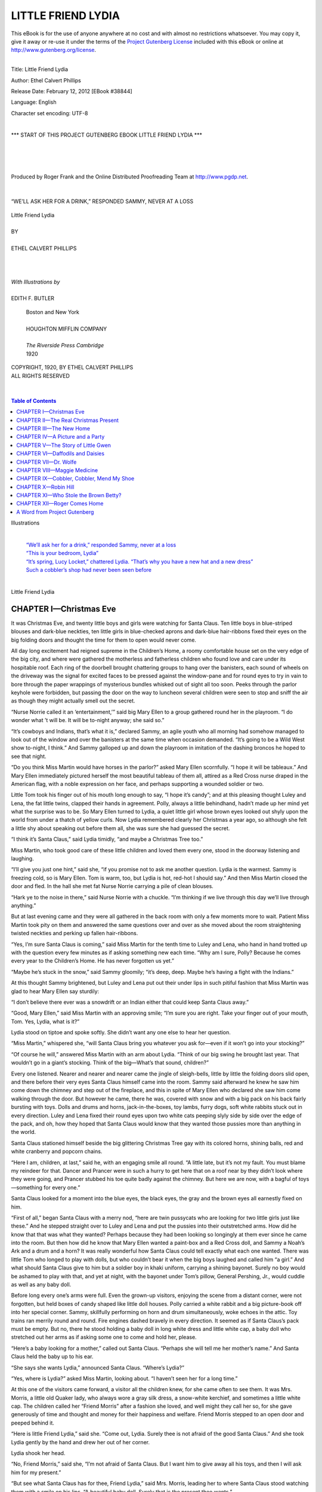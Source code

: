 .. -*- encoding: utf-8 -*-

.. meta::
   :PG.Id: 38844
   :PG.Title: Little Friend Lydia
   :PG.Released: 2012-02-12
   :PG.Rights: Public Domain
   :PG.Producer: Roger Frank
   :PG.Producer: the Online Distributed Proofreading Team at http://www.pgdp.net
   :DC.Creator: Ethel Calvert Phillips
   :DC.Title: Little Friend Lydia
   :DC.Language: en
   :DC.Created: 1920
   :coverpage: images/cover.jpg

===========================
    LITTLE FRIEND LYDIA
===========================

.. _pg-header:

.. container:: pgheader language-en

   .. style:: paragraph
      :class: noindent

   This eBook is for the use of anyone anywhere at no cost and with
   almost no restrictions whatsoever. You may copy it, give it away or
   re-use it under the terms of the `Project Gutenberg License`_
   included with this eBook or online at
   http://www.gutenberg.org/license.

   

   |

   .. _pg-machine-header:

   .. container::

      Title: Little Friend Lydia
      
      Author: Ethel Calvert Phillips
      
      Release Date: February 12, 2012 [EBook #38844]
      
      Language: English
      
      Character set encoding: UTF-8

      |

      .. _pg-start-line:

      \*\*\* START OF THIS PROJECT GUTENBERG EBOOK LITTLE FRIEND LYDIA \*\*\*

   |
   |
   |
   |

   .. _pg-produced-by:

   .. container::

      Produced by Roger Frank and the Online Distributed Proofreading Team at http://www.pgdp.net.

      |

      


.. role:: small-caps
   :class: small-caps
      
.. role:: xlarge
   :class: x-large
   
.. role:: large
   :class: large   

.. container:: frontispiece

   .. _`“We’ll ask her for a drink,” responded Sammy, never at a loss`:
   .. figure:: images/illus-fpc.jpg
      :align: center

      “WE’LL ASK HER FOR A DRINK,” RESPONDED SAMMY, NEVER AT A LOSS

.. container:: titlepage

   .. class:: center

   | :xlarge:`Little Friend Lydia`
   |
   | BY
   |
   | :large:`ETHEL CALVERT PHILLIPS`
   |
   |
   |
   | *With Illustrations by*
   |
   | EDITH F. BUTLER

.. image:: images/illus-fm1.jpg
   :align: center
   :width: 25%
   
..

   .. class:: center
   
   | :small-caps:`Boston and New York`
   |
   | HOUGHTON MIFFLIN COMPANY
   |
   | *The Riverside Press Cambridge*
   | 1920

..

.. container:: verso

   .. class:: center smaller

   | COPYRIGHT, 1920, BY ETHEL CALVERT PHILLIPS
   | ALL RIGHTS RESERVED
   |
   |

.. image:: images/illus-fm2.jpg
   :align: center
   :width: 40%

.. contents:: Table of Contents
   :backlinks: entry
   :depth: 1

.. image:: images/illus-fm3.jpg
   :align: center
   :width: 40%      
  
:xlarge:`Illustrations`

   |
   | `“We’ll ask her for a drink,” responded Sammy, never at a loss`_
   | `“This is your bedroom, Lydia”`_
   | `“It’s spring, Lucy Locket,” chattered Lydia. “That’s why you have a new hat and a new dress”`_
   | `Such a cobbler’s shop had never been seen before`_
   |

.. clearpage::

.. role:: large-bold
   :class: large bold 

.. image:: images/illus-fm4.jpg
   :align: center
   :width: 80%

.. class:: center

   | :xlarge:`Little Friend Lydia`

CHAPTER I—Christmas Eve
=======================

It was Christmas Eve, and twenty little
boys and girls were watching for
Santa Claus. Ten little boys in blue-striped
blouses and dark-blue neckties,
ten little girls in blue-checked aprons and
dark-blue hair-ribbons fixed their eyes
on the big folding doors and thought
the time for them to open would never
come.

All day long excitement had reigned
supreme in the Children’s Home, a roomy
comfortable house set on the very edge
of the big city, and where were gathered
the motherless and fatherless children
who found love and care under its hospitable
roof. Each ring of the doorbell
brought chattering groups to hang over
the banisters, each sound of wheels on
the driveway was the signal for excited
faces to be pressed against the window-pane
and for round eyes to try in vain to
bore through the paper wrappings of mysterious
bundles whisked out of sight all
too soon. Peeks through the parlor keyhole
were forbidden, but passing the door
on the way to luncheon several children
were seen to stop and sniff the air as
though they might actually smell out the
secret.

“Nurse Norrie called it an ‘entertainment,’”
said big Mary Ellen to a group
gathered round her in the playroom. “I
do wonder what ’t will be. It will be to-night
anyway; she said so.”

“It’s cowboys and Indians, that’s
what it is,” declared Sammy, an agile
youth who all morning had somehow
managed to look out of the window and
over the banisters at the same time when
occasion demanded. “It’s going to be a
Wild West show to-night, I think.” And
Sammy galloped up and down the playroom
in imitation of the dashing broncos
he hoped to see that night.

“Do you think Miss Martin would
have horses in the parlor?” asked Mary
Ellen scornfully. “I hope it will be tableaux.”
And Mary Ellen immediately pictured
herself the most beautiful tableau
of them all, attired as a Red Cross nurse
draped in the American flag, with a noble
expression on her face, and perhaps supporting
a wounded soldier or two.

Little Tom took his finger out of his
mouth long enough to say, “I hope it’s
candy”; and at this pleasing thought
Luley and Lena, the fat little twins,
clapped their hands in agreement. Polly,
always a little behindhand, hadn’t made
up her mind yet what the surprise was to
be. So Mary Ellen turned to Lydia, a
quiet little girl whose brown eyes looked
out shyly upon the world from under a
thatch of yellow curls. Now Lydia remembered
clearly her Christmas a year
ago, so although she felt a little shy about
speaking out before them all, she was
sure she had guessed the secret.

“I think it’s Santa Claus,” said Lydia
timidly, “and maybe a Christmas Tree
too.”

Miss Martin, who took good care of
these little children and loved them every
one, stood in the doorway listening and
laughing.

“I’ll give you just one hint,” said she,
“if you promise not to ask me another
question. Lydia is the warmest. Sammy
is freezing cold, so is Mary Ellen. Tom
is warm, too, but Lydia is hot, red-hot I
should say.” And then Miss Martin closed
the door and fled. In the hall she met fat
Nurse Norrie carrying a pile of clean
blouses.

“Hark ye to the noise in there,” said
Nurse Norrie with a chuckle. “I’m
thinking if we live through this day we’ll
live through anything.”

But at last evening came and they were
all gathered in the back room with only
a few moments more to wait. Patient
Miss Martin took pity on them and answered
the same questions over and over
as she moved about the room straightening
twisted neckties and perking up fallen
hair-ribbons.

“Yes, I’m sure Santa Claus is coming,”
said Miss Martin for the tenth time to
Luley and Lena, who hand in hand trotted
up with the question every few minutes
as if asking something new each time.
“Why am I sure, Polly? Because he
comes every year to the Children’s Home.
He has never forgotten us yet.”

“Maybe he’s stuck in the snow,” said
Sammy gloomily; “it’s deep, deep.
Maybe he’s having a fight with the Indians.”

At this thought Sammy brightened, but
Luley and Lena put out their under lips
in such pitiful fashion that Miss Martin
was glad to hear Mary Ellen say sturdily:

“I don’t believe there ever was a snowdrift
or an Indian either that could keep
Santa Claus away.”

“Good, Mary Ellen,” said Miss Martin
with an approving smile; “I’m sure
you are right. Take your finger out of
your mouth, Tom. Yes, Lydia, what is
it?”

Lydia stood on tiptoe and spoke softly.
She didn’t want any one else to hear her
question.

“Miss Martin,” whispered she, “will
Santa Claus bring you whatever you ask
for—even if it won’t go into your stocking?”

“Of course he will,” answered Miss
Martin with an arm about Lydia. “Think
of our big swing he brought last year.
That wouldn’t go in a giant’s stocking.
Think of the big—What’s that sound,
children?”

Every one listened. Nearer and nearer
and nearer came the jingle of sleigh-bells,
little by little the folding doors slid open,
and there before their very eyes Santa
Claus himself came into the room. Sammy
said afterward he knew he saw him come
down the chimney and step out of the
fireplace, and this in spite of Mary Ellen
who declared she saw him come walking
through the door. But however he came,
there he was, covered with snow and with
a big pack on his back fairly bursting
with toys. Dolls and drums and horns,
jack-in-the-boxes, toy lambs, furry dogs,
soft white rabbits stuck out in every direction.
Luley and Lena fixed their round
eyes upon two white cats peeping slyly
side by side over the edge of the pack,
and oh, how they hoped that Santa Claus
would know that they wanted those pussies
more than anything in the world.

Santa Claus stationed himself beside
the big glittering Christmas Tree gay
with its colored horns, shining balls, red
and white cranberry and popcorn chains.

“Here I am, children, at last,” said he,
with an engaging smile all round. “A
little late, but it’s not my fault. You must
blame my reindeer for that. Dancer and
Prancer were in such a hurry to get here
that on a roof near by they didn’t look
where they were going, and Prancer
stubbed his toe quite badly against the
chimney. But here we are now, with a bagful
of toys—something for every one.”

Santa Claus looked for a moment into
the blue eyes, the black eyes, the gray
and the brown eyes all earnestly fixed on
him.

“First of all,” began Santa Claus with
a merry nod, “here are twin pussycats
who are looking for two little girls just
like these.” And he stepped straight over
to Luley and Lena and put the pussies
into their outstretched arms. How did
he know that that was what they wanted?
Perhaps because they had been looking
so longingly at them ever since he came
into the room. But then how did he know
that Mary Ellen wanted a paint-box and
a Red Cross doll, and Sammy a Noah’s
Ark and a drum and a horn? It was
really wonderful how Santa Claus could
tell exactly what each one wanted. There
was little Tom who longed to play with
dolls, but who couldn’t bear it when the
big boys laughed and called him “a girl.”
And what should Santa Claus give to him
but a soldier boy in khaki uniform, carrying
a shining bayonet. Surely no boy
would be ashamed to play with that, and
yet at night, with the bayonet under
Tom’s pillow, General Pershing, Jr.,
would cuddle as well as any baby doll.

Before long every one’s arms were
full. Even the grown-up visitors, enjoying
the scene from a distant corner, were
not forgotten, but held boxes of candy
shaped like little doll houses. Polly carried
a white rabbit and a big picture-book
off into her special corner. Sammy, skillfully
performing on horn and drum simultaneously,
woke echoes in the attic. Toy
trains ran merrily round and round. Fire
engines dashed bravely in every direction.
It seemed as if Santa Claus’s pack must
be empty. But no, there he stood holding
a baby doll in long white dress and
little white cap, a baby doll who stretched
out her arms as if asking some one to
come and hold her, please.

“Here’s a baby looking for a mother,”
called out Santa Claus. “Perhaps she
will tell me her mother’s name.” And
Santa Claus held the baby up to his ear.

“She says she wants Lydia,” announced
Santa Claus. “Where’s Lydia?”

“Yes, where is Lydia?” asked Miss
Martin, looking about. “I haven’t seen
her for a long time.”

At this one of the visitors came forward,
a visitor all the children knew, for
she came often to see them. It was Mrs.
Morris, a little old Quaker lady, who
always wore a gray silk dress, a snow-white
kerchief, and sometimes a little
white cap. The children called her “Friend
Morris” after a fashion she loved, and
well might they call her so, for she gave
generously of time and thought and
money for their happiness and welfare.
Friend Morris stepped to an open door
and peeped behind it.

“Here is little Friend Lydia,” said she.
“Come out, Lydia. Surely thee is not
afraid of the good Santa Claus.” And she
took Lydia gently by the hand and drew
her out of her corner.

Lydia shook her head.

“No, Friend Morris,” said she, “I’m
not afraid of Santa Claus. But I want
him to give away all his toys, and then
I will ask him for my present.”

“But see what Santa Claus has for
thee, Friend Lydia,” said Mrs. Morris,
leading her to where Santa Claus stood
watching them with a smile on his lips.
“A beautiful baby doll. Surely that is the
present thee wants.”

“No, I want to whisper it in his ear,”
persisted Lydia.

She raised her brown eyes to Santa
Claus, who looked down at her a moment
in silence and then lifted her in his arms.

“What is it, Lydia?” he said softly.
“Tell me.”

“I want,” whispered Lydia with her
arm about Santa Claus’s neck, “I want
a father and a mother, a real father and
mother of my own. Miss Martin said you
could give a present that wouldn’t go in
a stocking. And I will give you back the
baby doll.”

Santa Claus thought for a moment, and
then he tightened his hold upon the little
girl looking so anxiously into his face.

“Now, Lydia,” said he, “I’ll tell you
just how it is. I don’t carry that kind of
a present around in my bag with me, but
I’ll try to get it for you if you are willing
to wait a little while for it. You keep
the baby doll. Take good care of her,
and I’ll go to work and see what I can
do for you. How will that be?”

Santa Claus had merry blue eyes, and
now he looked straight at Lydia as if he
meant what he said.

“You won’t forget?” asked Lydia.

“I won’t forget,” said Santa Claus. “I
promise.”

He put Lydia on the ground with a
parting pat on her head.

“And now I must be off,” said he.
“My reindeer won’t stand much longer.
I believe they’re out on the lawn here
now. Merry Christmas, children! ‘Merry
Christmas to all and to all a good-night!’”

And Santa Claus was out of the window,
across the porch, and out of sight
before you could turn around. The jingle
of the sleigh-bells died away, the Christmas
party was over, and it was time to
go to bed.

Lydia slowly climbed the stairs with
the new dolly in her arms. Mary Ellen
was beside her, admiring her own Red
Cross nurse as she went.

“What shall you name your doll?”
asked Mary Ellen. “Mine is Florence
Clara Barton Nightingale. See the little
ring your doll has. And a gold locket
round her neck.”

“Her name is Lucy Locket,” answered
Lydia in a flash. “I’ve thought of it just
this minute.”

Upstairs ten little boys popped into
bed before you could say Jack Robinson.
They had no long hair to be brushed
and braided. But Miss Martin and good-natured
Nurse Norrie worked quickly,
and before long ten little girls were
tucked snugly into their beds too. Miss
Martin lighted the night light and turned
to go.

“‘Merry Christmas to all and to all
a good-night,’” said Miss Martin softly,
just like Santa Claus.

Lydia was the only little girl wide
awake enough to answer.

“Merry Christmas,” said Lydia sleepily.
“Lucy Locket, you heard Santa
Claus promise, didn’t you?”

And then little Friend Lydia fell fast
asleep too.

CHAPTER II—The Real Christmas Present
=====================================

Christmas morning, and oh, how
early every one woke and jumped
out of bed! Sammy was the first to look
out of the window, and his shouts of joy
brought everybody pell-mell to look out
too.

“Snow,” he called, “more snow! Hurry
up and get dressed.”

Sure enough the ground was covered
with a fresh fall of snow, and at that moment
up came the red winter sun making
a beautiful sparkling Christmas world for
the children to look upon.

Breakfast over, out they all trooped,
and up went a snowman only to fall under
a hail of snowballs. Mary Ellen and Polly
pulled Lydia and the twins about on the
sled, refreshing themselves between-times
with wild toboggans down the hill. It
seemed only a moment before Miss Martin
called them in to make ready for
church.

Two by two they walked along, past
houses with wreaths of holly in the windows,
sometimes catching glimpses between
curtains of Christmas Trees like
their own.

In the church it was green and sweet-smelling.
From their seats in the balcony
the children looked up at a big red star
blazing high among the pine and balsam
boughs. They sat quietly, the older ones
now and then understanding a little of
what was said, while between-times they
counted the organ-pipes or swung their
feet softly, the unlucky Sammy occasionally
coming up against the pew with
a thump. Every one—Miss Martin, too—was
glad when their turn came to sing,
and they could stretch stiff little legs and
open their mouths wide. They sang—

   |  “Away in a manger,
   |  No crib for a bed,
   |  The little Lord Jesus
   |  Lay down His sweet head.
   |  The stars in the sky
   |  Looked down where He lay,
   |  The little Lord Jesus
   |  Asleep on the hay.
   |
   |  “The cattle are lowing,
   |  The dear baby wakes.
   |  The little Lord Jesus
   |  No crying He makes.
   |  I love Thee, Lord Jesus,
   |  Look down from the sky,
   |  And stay by my cradle
   |  To watch lullaby.”

Lydia had a clear little voice and she
sang out with a will, and all the while she
sang she was thinking of Santa Claus’s
promise.

After church came dinner—turkey and
plum pudding—and then the children
settled down around the Tree to play
with their new toys. Lydia was rocking
Lucy Locket to sleep when Nurse Norrie
came into the room.

“Friend Morris has sent for you,
Lydia,” said she. “Alexander is waiting
outside.”

Nurse Norrie looked carefully at Lydia’s
face and hands.

“You’re as clean as a pin,” said she.
“It would be well if others were more
like you.” And she rapped gently upon
Sammy’s head as she passed. Sammy
looked up with a grin.

“I don’t care,” said he with Christmas
daring. “I don’t want to be clean. It’s
sissy.”

On the doorstep Lydia slipped her
hand in Alexander’s, and off they started.
Alexander and his wife, Friend Deborah,
were Quakers who had lived for many
years with Mrs. Morris, and the children
knew them well. Friend Deborah wore a
drab stuff dress and a kerchief like Friend
Morris, and Alexander’s broad-brimmed
hat was quite different from that worn by
other men.

“No, Lydia,” Alexander was saying,
“thee is not going to Friend Morris’s
house. She is spending the afternoon
with friends in the city, and thee is to
go there. And thee is going to ride on
the Elevated cars.” Alexander knew that
Lydia would like this.

Lydia gave a little skip of happiness.
She did like to ride on the Elevated train
high up in the air and look straight into
the windows of the houses as they passed.
To-day, as she kneeled on the seat and
looked out, she saw Christmas Trees and
family dinner-parties, a baby fastened in
a high chair drumming on the window
with his new rattle, and a little girl holding
up her Christmas dolly to look out
of the window too. At that moment the
train stopped, and Lydia and the little girl
smiled and waved and the dolly threw a
stiff kiss in Lydia’s direction. Then on
they went again, and all too soon Lydia
and Alexander left the train, climbed down
the steep flights of steps, and turned into
a narrow little street with small, old-fashioned
brick houses on either side of
the way. Before one of them Alexander
stopped and rang the bell, and in a moment
the door was opened by a pretty
lady with pink cheeks and soft brown
hair who said, “Merry Christmas, Alexander.
And this must be little Friend
Lydia. Come in, Lydia. Friend Morris
is upstairs waiting for you.”

And the pretty lady, whose name was
Mrs. Blake, led Lydia into a bedroom to
leave her hat and coat, and then upstairs
where first of all Lydia spied a little
kitchen and then a big room where Friend
Morris sat before a blazing open fire.

It sounds topsy-turvy, doesn’t it? the
bedrooms downstairs and the kitchen upstairs?
But this is how it happened. Mr.
Blake was an artist. He painted the most
beautiful pictures in the world, Lydia
thought, when she saw them, and his
workroom or studio was the whole top
floor of the house, except for a tiny little
kitchen tucked away in a corner at the
head of the stairs. So you see for yourself
why the bedrooms were downstairs, and
as Lydia afterward came to think it the
nicest house that could ever be, it must
have been a good arrangement after all.

Lydia felt at home at once, Friend Morris
was so smiling, and Mrs. Blake so
friendly, and Mr. Blake so full of fun. He
stood before the fire looking down at the
little girl, and something in the tall figure
with the merry smile made her thoughts
fly back to Santa Claus and her conversation
with him the night before.

“They wouldn’t let me have anything
to eat, Lydia,” said he, taking Lydia’s
hand in his, “and I’m as hungry as a
bear. But now that you’ve come perhaps
they will give me a cake.”

Lydia saw the cakes on a little table in
the corner, and hoped that she might have
one too. But before she could answer
some one jumped down from the window-sill
and walked slowly toward her. It was
a big Angora cat gray all over save for
four white boots and a white necktie.

“This is Miss Puss Whitetoes,” said
Mr. Blake. “Miss Puss, will you shake
hands with Lydia?”

Sure enough, Miss Puss held out her
paw and shook hands most politely. Then
as Lydia sat on the floor beside her, she
jumped into the little girl’s lap and in no
time they were the best of friends.

“Lydia!” said a voice from far away,
“Lydia!”

Lydia looked up from gently scratching
Miss Puss’s head and saw that Mrs.
Blake, busy at the tea-table, was calling
her. Every one was smiling, so she
smiled back.

“Mr. Blake can’t wait any longer for
his cakes, Lydia,” said Mrs. Blake. “Will
you help me pass the tea?”

Lydia very carefully carried a cup of
tea to Friend Morris, and one to Mr.
Blake, and then in her own cup of milk
she dipped the silver tea-ball one, two,
three times. It really almost tasted of
tea after that. And as for the cakes—Lydia
never before ate anything quite so
good as those little cakes.

“And now, Friend Lydia, will thee
sing a song for us?” asked Mrs. Morris.

So Lydia sang:

   |  “I saw three ships go sailing by
   |  On New Year’s Day in the morning.”

Then Mr. Blake and Lydia recited
“The Night Before Christmas,” and
were loudly applauded by Friend Morris
and Mrs. Blake.

Now the room began to grow dark.
Miss Puss settled herself for a nap in
front of the fire, and Mr. Blake took
Lydia on his lap. He was glad to hold a
little girl in his arms again, for once he
had had a little daughter of his own and
had lost her.

“Did you have a nice Christmas,
Lydia?” he asked. “What did Santa
Claus bring you?”

“He brought me a doll,” answered
Lydia, settling down on his lap with a
sigh of content, “and she has a ring and
a locket and so I named her Lucy Locket.
But that’s not my real present. I must
wait for that; and Santa Claus will try
to bring it to me by-and-by. He promised.”

“A real present?” said Mr. Blake.
“And what kind of a present is that?”

“It’s a father and a mother,” whispered
Lydia in his ear, “a real father
and mother of my own. Do you think
he’ll bring it to me?”

“I do,” said Mr. Blake, “I do, indeed.
I’m almost sure he will.”

He looked straight at Lydia as he
spoke, and something in his blue eyes
made her say, “You look just like Santa
Claus—the way he did last night.”

“Do I?” said Mr. Blake with a laugh.
“Well, I don’t know a better person to
look like than Santa Claus.”

Lydia put up her hand and patted his
face.

“I’m going to give you something,”
said she. “I was saving it for Mary Ellen.
It’s mine, I didn’t eat it myself, but
I want to give it to you. It’s one of those
good little cakes.” And she drew it from
her crummy pocket and put it in Mr.
Blake’s hand.

“Thank you, Lydia,” said he, “thank
you. But I wouldn’t be surprised if Mrs.
Blake could make up a little box for you
to take home to Mary Ellen. Mother!”
he called, “Mother!”

Mrs. Blake came into the room, and
then, instead of saying anything about
little cakes for Mary Ellen, “You tell
her, Mother,” said Mr. Blake.
“You tell her.”

“Oh, Friend Morris,” said Mrs. Blake,
“you tell Lydia, won’t you?”

So Friend Morris came forward, and
she was smiling as she had smiled all
afternoon.

“Friend Lydia,” said she, “last night
thee asked a present of Santa Claus, and
to-day the present is given thee. Here
are a good father and a good mother who
will love thee well, and in turn they will
have the love of a good little daughter.
Does thee not understand what I am
saying to thee, Friend Lydia?”

For Lydia was staring at Friend Morris
with wide-open eyes. She could
scarcely believe her ears. Friend Morris
was still smiling, but tears were in her
eyes. Then Lydia threw her arms about
Mr. Blake’s neck. “A real father,” said
Lydia. She turned to Mrs. Blake and
held her as if she would never let her go.
“And my own mother,” said Lydia, “my
own mother.”

And there they were just so when Alexander’s
knock came at the door.

“This is the nicest Christmas we’ve
ever had, isn’t it, Lydia?” said Mr. Blake,
his voice a trifle husky. Lydia smiled up
into his face and softly patted the big
hand laid upon her shoulder.

“And you’ll come back day after
to-morrow, Lydia, to stay,” said Mrs. Blake,
her arm still round the little girl, “and
never go away again.”

Lydia nodded happily. She wasn’t
able to talk about it yet. It seemed too
good to be true. But she gave every one
a parting hug all round. Then she whispered
something in Mr. Blake’s ear.

“Please don’t forget the little cakes for
Mary Ellen,” said little Friend Lydia.

CHAPTER III—The New Home
========================

The next two days were the most
exciting days Lydia had ever known.
First of all she told the good news over
and over to Miss Martin, and Mary Ellen,
and Nurse Norrie, and Sammy, and all the
rest of them. Miss Martin wasn’t a bit
surprised. She almost acted as if she had
known it all along.

“The saints bless us! It’s no trouble
you’ll be making any one, the way you
keep yourself clean,” was all Nurse Norrie
said.

But Mary Ellen and Polly and Sammy
were as excited and interested as Lydia
could wish. Their tongues flew and their
heads wagged up and down, and if Lydia
couldn’t answer all the questions they
asked her, they answered them themselves.

“Do you think you will have ice cream
every day for dinner, Lydia?” asked Polly.

Lydia didn’t know what to think, but
Mary Ellen answered for her.

“Of course,” said Mary Ellen emphatically,
“and perhaps pie, too. And
always griddle cakes for breakfast.”

“Oh, I wish some one would take me,”
said Polly longingly. “If I was prettier
maybe they would.” And Polly sighed as
she wistfully felt of her little snub nose.

“Pooh!” said Sammy with a defiant
air, “I don’t care! I’m going to live with
a cowboy out West and ride three horses
at once, I am. Maybe I’ll shoot Indians,
too. I don’t care!”

But they all looked at Lydia as if they
thought her a fortunate little girl, and indeed
Lydia herself thought so, too.

“Perhaps you will come and see me
sometimes,” said she, giving what comfort
she could, “and we will have more of
those good little cakes.”

This happy suggestion made them all
feel better. And when Mrs. Blake came to
take Lydia away, there were only smiling
faces and cheerful good-byes; for the last
thing Mrs. Blake said was:

“Lydia is going to have a party some
day very soon and she wants you all to
come. Don’t you, Lydia?”

Lydia, smiling, nodded. “I told you
so,” to her friends, and held tight to Mrs.
Blake’s hand as they went down the street.
Every now and then she gave a skip, but
only a very little one, for she carried Lucy
Locket in her arms. Mrs. Blake was as
happy as Lydia, and you had only to
look at the smile on her lips and in her
eyes to know it.

“Did I tell you there is a doll carriage
at home for Lucy Locket?” said she, looking
down at the little figure hopping at her
side.

Lydia’s eyes sparkled.

“I never had a carriage before,” was her
answer. Her heart seemed full to overflowing
with happiness and love. Then
Lydia stood still on the street.

“Please, do I call you Mother right
away?” said she, looking up into the kind
face that already wore a look like that of
the mother Lydia did not remember.

“Oh, yes, indeed, Lydia,” answered
Mrs. Blake, “this very minute if you
like.”

“And Father, too?”

“And Father, too, as soon as he comes
home to-night.”

“Do you hear, Lucy Locket?” whispered
Lydia. “My Mother and Father,
my Mother and Father, my Father and
Mother, my Father and Mother.”

It made a nice little song, and Lydia
was singing it to herself as they went up
the steps of the little brick house that was
to be her home.

Once inside, Mrs. Blake led the way
down the hall and opened the door.

.. _`“This is your bedroom, Lydia”`:
.. figure:: images/illus-036.jpg
   :align: center

   “THIS IS YOUR BEDROOM, LYDIA”

“This is your bedroom, Lydia,” said
she, watching the brown eyes grow bigger
and bigger as they gazed. Lydia looked
round the room, and then she looked up
at her new mother, and then she looked
round the room again. It was hard to believe
that this was all for her. For she saw
a little white bed, and beside it a white
cradle just big enough for Lucy Locket.
There was a little bureau and a book-case
full of picture-books. On a low table
stood a work-basket, and near by a little
rocking-chair held out its arms as if saying,
“Come and sit in me.” And over in the
corner was the doll carriage, only waiting
to give Lucy Locket a ride.

But Lydia was walking slowly around
the room, for halfway up the wall there
were pictures, pictures of people Lydia
knew very well.

“There’s Red Riding Hood,” said she,
“and her mother with the basket. And
here she meets the wolf, and here is grandmother’s
house with the wolf in bed. And
here are the Three Bears and Goldilocks,
and there she goes running home to her
mother. And here is Chicken Little, and
Henny Penny, and all of them. Mean Foxy
Loxy!” said Lydia.

Lydia’s pleasure in the room was so keen
that Mrs. Blake felt well repaid for her effort
in making it ready for the little girl.
She smiled at Lydia’s raptures, and opened
the little closet door.

“You might put your hat and coat
away,” said she, “and then perhaps Lucy
Locket wants to go riding or to sleep in
the cradle.”

“I think she wants a ride,” said Lydia.

But when she peeped under the blue-and-white
cover, there was some one
already taking a nap in Lucy Locket’s
carriage. Who but Miss Puss Whitetoes
who opened her eyes sleepily at Lydia
and shut them tight again. Then she wiggled
her little pink nose. That meant, “I’m
sleepy.” She winked one ear. That meant,
“Go away.” So Lydia tucked the cover
about her, and put Lucy Locket to bed in
the new cradle. Lucy was a good child
and soon fell fast asleep, and then Lydia
rode the sleeping Miss Puss up and down
the hall until she woke, and, springing out
of the carriage, whisked upstairs like a
flash.

Lydia followed, and found Mother at
work in the kitchen, briskly beating eggs
in a big yellow bowl and taking peeps now
and then into the oven which gave out
savory smells whenever the door was
opened.

“Will it be pie and ice cream to-night,
Mother?” asked Lydia, remembering the
words of Mary Ellen.

“No,” said Mrs. Blake with a laugh;
“Indian pudding to-night.”

“That’s what Sammy would like,” said
Lydia, sniffing hungrily. “He’s going to
shoot Indians or be an Indian chief when
he grows up. He doesn’t know which.”

In the studio a fire was blazing and
crackling, and Lydia lay down on the rug
to watch it and wait for Father to come
home. Her head was whirling with all the
pleasant happenings of the day. Even the
flames seemed to have merry faces that
smiled and nodded to her as they rose and
fell.

“Red and orange and yellow fairies, and
little blue ones too,” thought Lydia. “And
they dance and they dance and they never
stop. I wonder if they ever go to bed?”
And with that Lydia shut her eyes and
sailed off to sleep herself.

Miss Puss jumped down from the window-sill
and sat before the fire to wash
her face. But though she was busy she
kept her eyes wide open, and every now
and then she changed her place, because
the fire was crackling harder than ever,
and little yellow sparks were flying about.
Suddenly an extra big spark lighted on
the rug close beside Lydia. The little yellow
light grew larger and larger, and soon
it began to creep closer and closer to the
sleeping little girl.

And what did wise Miss Puss do then?

Out into the kitchen she ran where
Mother was making the Indian pudding.

“Meow! Meow!” said Miss Puss,
pulling at Mrs. Blake’s apron with her
paw. “Me-o-ow!”

“What is it, Miss Puss?” said Mother.
“I never heard you cry like that before.”

“Meow!” answered Miss Puss, and
back she ran into the studio. Mrs. Blake
followed, and just in time, for the corner
of the rug was blazing merrily, and Lydia
was still sound, sound asleep.

It took only a moment to lift Lydia out
of danger and to stamp down the flame,
and luckily Mr. Blake came home in time
to help. Lydia was neither frightened nor
hurt, and indeed rather enjoyed the excitement,
while every one was so proud
of Miss Puss that they couldn’t praise
and pet her too much.

After dinner, Mother, and Father, with
Lydia on his lap, sat watching Miss Puss
enjoy, as a reward, a saucer of cream for
her supper.

“We must give her some fish to-morrow,”
said Mr. Blake. “That’s what pussies
like to eat, eh, Lydia?”

“Every time I see that hole in the
rug I shall remember what Miss Puss did
the very first night Lydia came to us,”
said Mother, leaning forward to give
Lydia’s hair an affectionate smooth.

“We’ll write a poem about it,” said
Mr. Blake.

   |  “This hole is to remind the Blakes
   |  That for their own and Lydia’s sakes,
   |  Miss Puss must dine on richest cream
   |  And little silver canned sardine.”

“That’s lovely!” interrupted Lydia,
clapping her hands, “and here’s some
more:

   |  “Because she saved me from burning up,
   |  She is better than any doggy pup.”

“Well,” said Mr. Blake, holding the
satisfied Lydia off at arm’s length to look
at her, “why didn’t you tell me before
that you were a poetess? You’ve given
me a shock.” And to her delight he fanned
himself as if quite overcome.

“I didn’t know it myself until just this
minute,” said Lydia, trying to be modest
under this praise. She settled back in his
arms and reached out for Mrs. Blake’s
hand.

“Isn’t it nice?” said she happily, looking
from one face to the other. “Aren’t
we going to have good times? I am. I
know I am. They’ve begun now.”

“I feel sure you are right, Lydia,”
answered Mrs. Blake promptly. “Now
that you’ve come, I know we shall all
have the very best times we’ve ever had
in our lives. Just wait and see.”

CHAPTER IV—A Picture and a Party
================================

Lydia’s good times began every
morning when she opened her eyes
and leaned over the edge of the bed to
see how Lucy Locket had spent the night
in her new white cradle.

And all day long Lydia was so busy
that at night she had been known to fall
asleep on Father’s lap upstairs, and not
remember a single thing about going to
bed at all. After breakfast she dried the
dishes for her mother, and no one could
dust a room any better than could Lydia
Blake. Then out to market with Mother,
and home again to wheel the doll carriage
up and down the sunshiny street.

And who do you think rode in the
carriage? It really belonged to Lucy
Locket. But when day after day Miss
Puss Whitetoes snuggled down on the
cushions and held up her paws so that
Lydia could fasten the carriage strap,
Lydia couldn’t resist giving sly Miss
Puss a ride. And Lucy Locket didn’t
mind at all. She was a great sleepy-head,
and liked nothing better than to lie in her
cradle. Sometimes, too, Lydia would prop
her up in the front window and wave to
the smiling Lucy every time she wheeled
the carriage past the house. At first Miss
Puss would sit up straight like a baby,
with her paws folded in front of her, but
little by little her eyes would close and she
would slip down until all you could see
was one gray ear. And by that time Lydia
herself was ready to go into the house.

And her afternoons were busy too. For
one day Mr. Blake said,

“Lydia, would you like to give a present
to Friend Morris?”

Yes, indeed, Lydia would.

“I can make nice horse-reins on a
spool, Father,” said she, proud of her
accomplishment.

“I know you can,” said Mr. Blake.
“But I was wondering if Friend Morris
wouldn’t like a picture of you dressed
like a little Quaker girl. Mother will make
the dress, just like the one Friend Morris
wore when she was a little girl. I will
paint the picture, and you shall give it to
her. I believe Friend Morris would like
that present.”

“I think she would too,” said Lydia,
who herself liked the idea of dressing up.
“It’s much nicer than horse-reins.”

So Mother made a little gray dress,
with a white kerchief, and a white cap.
And over the cap Lydia wore a little gray
Quaker bonnet.

Then every afternoon, she stood very
still while Mr. Blake painted the picture,
looking from Lydia to the canvas and
back again at Lydia.

“Couldn’t Miss Puss be in the picture,
too?” asked Lydia. “She is all gray and
white, just like me.”

So Miss Puss was put in the picture,
sitting as still as could be at Lydia’s feet.
Mr. Blake worked quickly, and so the
picture was soon finished, and it happened
that the very next day Lydia had a party.
Mary Ellen and Sammy and Polly and
little Tom were coming with Miss Martin
to spend the afternoon.

When Lydia saw the children walking
up the street, their friendly faces shining
with soap and water and happy smiles,
she hopped up and down in the window
and waved both hands in greeting. If she
had been a boy she would have turned a
somersault, I know.

“Is this our quiet little Lydia?” Miss
Martin asked Mrs. Blake, with a laugh.
“What have you done to her?”

For Lydia was dragging the children
into her bedroom, and telling them of
Mother and Father and Miss Puss, and
bidding them look at Lucy Locket’s cradle,
and the doll carriage, and the picture-books,
all in one breath, and before they
even had time to take off their hats and
coats. From the noise, and the confusion,
and the rushing about, and the sound of
many voices all talking at once, as Lydia
took them from one end to the other of
that little house, you might have thought
that all twenty children from the Children’s
Home had come visiting instead
of four!

But after a little they quieted down,
and when Mrs. Blake and Miss Martin
peeped in at them, this peaceful scene met
their eyes. Sammy was lying flat on the
floor, lost in a picture-book of cowboys
and Indians galloping madly over the
Western plains. Polly was wheeling lazy
Miss Puss up and down the hall. Over
in a corner, sure that no one was looking
at him, little Tom had turned his back
upon the world, and was comfortably
rocking Lucy Locket to sleep as he
swayed to and fro in the little rocking-chair.
In the closet, Lydia was proudly
showing her Quaker dress to the admiring
Mary Ellen. When she spied her
mother—

“May I put it on?” she asked. “Mary
Ellen thinks it’s almost as good as a Red
Cross nurse.”

“Would you like to dress up as a
nurse yourself this afternoon, Mary Ellen?”
asked Mrs. Blake, who read a longing
in Mary Ellen’s eye.

And in a twinkling you wouldn’t have
known happy Mary Ellen. For a big
cooking-apron covered her from neck to
heels, and, with a Red Cross cap on her
head, you couldn’t have found a better
nurse if you had searched the whole world
over. Polly was turned into a fine lady,
in a silk dress, a lace cap, and three
strings of beads about her neck. Such
flauntings and preenings, such bowing
and curtsying as the three little peacocks
indulged in, what time they weren’t admiring
themselves in the mirror! They
looked up to see Mr. Blake laughing at
them in the doorway. He made a low
bow and shook them by the hand as if
they had been real grown-up people.

“Aren’t you going to do anything for
the boys?” he asked, for Sammy and
Tom were looking on with envious eyes.
“Come upstairs with me, boys. I’ve a
trunkful of things to wear.” And so he
had, to use when he was painting pictures.

Such shouting and laughing as now
floated down from the studio! The little
girls sat at the foot of the stairs, and
every now and then they would creep a
step higher. At last the door opened and
they started up with a rush, but it was
only Father speaking to Miss Martin.

“Do you mind if I put paint on their
faces?” he asked.

“Not a bit,” said Miss Martin, who
was used to all kinds of antics on the
part of her brood, and who never said
“no” when she could possibly answer
“yes.”

“But not on their mouths, Father,”
called Mother. “We haven’t had the
real party yet.”

Then the door closed again, for hours
and hours it seemed to Lydia and Polly
and Mary Ellen, though Mother said it
was only ten minutes by the clock.

But when Mr. Blake called “All aboard!”
and they trooped up into the studio, they
forgot their long wait in admiration at
what they saw. For there stood an Indian,
wearing a real deerskin over his
shoulders, and with real deerskin leggings
that ended in gay beaded moccasins.
On his head was a gorgeous feather
head-dress, and in his hands he carried
a bow and arrow. His face was ornamented
with spots and stripes and splashes
of red and yellow and blue paint. He was
not a very fierce-looking warrior, for he
was grinning from ear to ear, and when
the girls saw that smile, they knew.

“Sammy!” said Lydia and Polly and
Mary Ellen in a breath.

As for Tom, there he stood in a black
velvet cloak, and a big black hat, with
green plumes drooping off the edge. He
had a big black curling mustache that almost
covered his face, but the pride of
his heart was a pair of high, shiny, black
boots, so big for him that he couldn’t
take a step without holding on to them
with both hands for fear of losing them
off. He wore a short wooden sword thrust
in his belt, and I really don’t know what
the fine lady and the Quakeress would
have done without that sword. For they
immediately set sail down Studio River
in a boat made of two chairs and a
stool. Tom’s sword kept the alligators
and crocodiles from climbing into the
boat after them. But alas! they were attacked
by an Indian brave, skulking in
the woods. They were all but killed by
him, but were speedily brought back to
health by a Red Cross nurse, who happened
to be taking a stroll that afternoon
in those selfsame woods.

This was such a good game that they
played it over and over again, until Mrs.
Blake called them to come to the “real
party,” and that they were quite ready to
do. Sandwiches, little cakes, cups of milk
disappeared like magic. They ate and
ate and ate until even Sammy could eat
no more.

Then there came a knock at the door,
and who should it be but Friend Morris!
She stared in surprise at all of them, but
at Lydia most of all. And when Mr.
Blake whispered in Lydia’s ear, and she
led Friend Morris over to the picture
Father had painted for her, it was a long
time before Friend Morris had a word
to say. She looked and looked at the
picture, and she looked and looked at
Lydia. Lydia couldn’t tell whether Friend
Morris was going to laugh or cry.

“Don’t you like the present?” asked
Lydia. “I wanted to make you horse-reins,
but Father said you would like
this better.”

“Like it, Friend Lydia?” said Mrs.
Morris at last. “There isn’t another
present in the whole world that I would
like so well as this.”

Lydia and Father and Mother nodded
and smiled at one another. They were
so glad that Friend Morris was pleased,
and that their present was a success.

Then, cozily, they all gathered round
the open fire, and each of the children
hung up an apple on a string to roast
before the blaze. They turned and turned
the string to cook the apples through and
through, and when at last they were done,
a grown person might have thought them
burned in spots and raw in others, but
the children ate them with the greatest
relish.

And while they watched the apples
twist and turn, and the flames rise and
fall—

“Would thee like me to tell a story?”
asked Friend Morris, with a hand on
Lydia’s Quaker cap,—“a story my grandmother
used to tell me, of a little Quaker
girl who lived a long time ago?”

“Are there Indians in it?” demanded
Sammy, admiring, with head on one side,
his deerskin leggings stretched before
him.

Friend Morris nodded, and every one
settled back comfortably to hear the story
she had to tell.

CHAPTER V—The Story of Little Gwen
==================================

“It was a long time ago,” began Friend
Morris, “when a little Welsh girl
named Gwen set sail from England,
with her father and mother and a company
of Friends, to cross the Atlantic
Ocean and make a new home for themselves
in America. When they were perhaps
halfway across, Gwen had a new
little brother, and as he was born on the
ocean he was given the name ‘Seaborn.’

“Travel was slow in those days, and
it seemed a long time to little Gwen before
the ship reached land, and she could
run and jump as much as she pleased on
the solid ground, as she could not do on
the crowded ship’s deck. But even then
their travels were not over, for Gwen’s
father, with a few other men and their
families, pushed on into the woods where
they meant to settle and build their
homes.”

“Were there Indians in the woods?”
asked Sammy eagerly.

“Yes, plenty of them, but all friendly
to the Quakers,” answered Friend Morris.
“I’m sorry for thee, Sammy, but
there won’t be a single fight in this story.”

“Never mind,” said Sammy generously,
“I’ll like to hear it just the same.”

“What kind of a house did Gwen have
in the woods?” asked Mary Ellen, anxious
to hear the story.

“No house at all, for a time,” said
Friend Morris. “At first, each family
chose its own tree, and under it they lived,
glad of any shelter that would protect
them from sun and rain.”

“Like the squirrels and rabbits,” murmured
Lydia.

“Then, as the weather grew colder,
they dug caves in the bank of the river,
where with a roof of boughs and comfortable
beds of leaves, they lived until they
were able to build real houses of logs or
stone.”

“That was nice,” said little Tom. “I’d
like to live in a cave. I’d keep the bears
out with my sword.”

“Gwen liked it, too, though I don’t
know that she saw any bears,” answered
Friend Morris. “But oh, how glad her
mother was when their log house was
finished. It had a ladder on the outside
that led to the upper room, and Gwen
learned to run up and down this ladder
as quickly as a squirrel runs up a tree.
Gwen’s father had built the house on the
river-bank far away from his friends, for
some day he meant to clear the land and
have a large farm.

“There was little time for visiting in
those busy days, and Gwen might have
been lonely if it had not been for
Seaborn. He was a fat roly-poly, a year old
now, creeping and crawling into all kinds
of mischief, and Gwen spent her spare moments
trotting around after him. He was a
good-natured baby, but now he was cutting
his teeth, and this made him cross
and fractious. And he cried. Oh! how he
cried. His mother rubbed his gums with
her thimble to help his teeth through, and
he cried harder than ever. Gwen danced
up and down and shook his home-made
rattle, a gourd filled with dried peas, but
he only pushed her away. And just then
came the time for the big Friends’ Meeting
to be held across the river in the town
of Philadelphia.

“‘Father will go, but we must stay
at home, Gwen,’ said her mother. ‘We
meant to take thee, and Seaborn, too, but
thee couldn’t ask me to take this crying
baby anywhere.’

“‘How long would thee be gone,
Mother? Two days and a night?’ asked
Gwen. ‘Wouldn’t thee trust me to stay
at home and take care of Seaborn?’

“And Gwen coaxed and wheedled,
and wheedled and coaxed, until the next
morning, feeling very important and
grown-up, she saw her father and mother
start across the river in their little boat,
bound for the great Quarterly Meeting.

“That very afternoon Seaborn’s nap
was so quiet and peaceful that Gwen
wasn’t the least surprised, on peeping
into his mouth when he woke, to see a
big new tooth shining in that pink cavern.
What if it was raining and they
couldn’t go out of doors? It was easy
enough to amuse Seaborn now.

“All day and all night it rained, and the
next morning the sky was as gray and
the rain came down as hard as ever.
Gwen saw that the river was rising, and
had overflowed its banks, and she hoped
nothing would prevent Mother and Father
from coming home that night. She was a
little lonely, but not one bit frightened
until, late in the afternoon, a narrow
stream of water came under the door, and
trickled slowly across the floor. Gwen
ran to the window. There was water
several inches deep all around the house,
and she could see that it was rising every
moment.”

“Oh dear,” said Polly, “what did she
do?”

“This is what she did,” said Friend
Morris. “The only way to go upstairs
was by the ladder on the outside of the
house. Gwen wrapped Seaborn in a
shawl, and splashing through the water,
she carried him upstairs. Then down
she ran for milk and a bowl of cold porridge,
and by that time the water was
so deep she was afraid to go downstairs
again.”

“I think she was a clever little girl to
think and act so quickly,” said Mrs. Blake,
who was enjoying the story quite as well
as the children.

“She was a brave little girl, too,” went
on Friend Morris. “She wrapped up
warmly, and, lighting a candle, sat down
in the doorway of the upper room to
watch and wait. It grew darker and
darker, and still the rain fell steadily.
Seaborn was sound asleep, and Gwen
was nodding, when suddenly she sat up
with a jerk. A little boat was moving
toward them over the water that covered
the ground in front of the house, and to
Gwen’s delight it stopped at the foot of
the stairway ladder.

“‘Father,’ called Gwen, ‘Mother, has
thee come home? Here we are, upstairs
in the doorway.’

“But it was neither father nor mother
who answered. A deep voice said, ‘Ugh!
Missy come, I take.’ And Gwen looked
down into the brown face of an Indian.”

“In his war paint, with a tomahawk?”
asked Sammy, his own feathers standing
out with interest.

“No, indeed,” said Mrs. Morris, “in
peaceful attire. He had often traded with
Gwen’s father, and he knew the Quakers
were having a Meeting over the river.
So when he saw the light in the house,
he came as a friend to help. He was
called Lame Wolf, because he limped a
little, and Gwen was very glad indeed to
see him.

“‘I take,’ said Lame Wolf again, and
held up his arm to beckon Gwen.

“Down the ladder she scrambled, with
Seaborn in her arms, and off the canoe
glided through the darkness. And that is
the last sleepy little Gwen remembered
until she woke the next morning with the
sun shining in her face.

“She was lying in an Indian wigwam,
with a fire burning in the middle of the
floor, and beside it, crouching over the
blaze, an old Indian squaw.

“‘My brother!’ cried Gwen, springing
up; ‘where is Seaborn?’

“The old woman seemed to understand,
for she grunted and pointed outside.
And there, hanging from the low
branch of a big tree, in company with
several Indian babies, swung Seaborn.”

“Oh, didn’t it hurt?” asked Lydia,
with a little shudder. “Did they hang
him by the neck?”

“No, Lydia, no,” said Friend Morris,
with a smile. “He was strapped in an
Indian cradle, a flat board covered with
skins and moss. And he seemed to like
it, for he smiled and chuckled when he
saw his sister.

“Gwen knew they must be in an Indian
camp, for she saw many wigwams,
and horses tethered about them. Already,
groups of Indian squaws were at work,
scraping animal skins and trimming leggings
and moccasins with bright-colored
beads. Little girls were going to and fro,
carrying wood and water. Little brown
boys ran past, with bows and arrows in
their hands, off for a day’s play. Gwen
was glad to see her friend, Lame Wolf,
limping toward her. He said, ‘Eat!
Come!’ and led the way back into the
wigwam where the old squaw gave Gwen
a bowl of soup.

“Then Lame Wolf lifted Seaborn down
from the tree, and took them before the
chief Big Bear. Big Bear listened to
Lame Wolf’s story. He looked kindly
at Gwen, motioned Lame Wolf to hang
Seaborn on a near-by tree, where his own
papoose swung in the shade, and then
called to his little girl, Winonah, peeping
shyly round the wigwam. She took Gwen
by the hand and led her off to see her
dolls.”

“Dolls?” said Polly and Lydia together.
“Do little Indian girls have
dolls?”

“Certainly they do. These dolls were
made of deerskin, with painted face, beads
for eyes, and one had a fine crop of
horsehair and another one of feathers.
Each doll had its cradle, too, and Gwen
and the chief’s little daughter played happily
together.

“In the afternoon, Seaborn and Papoose,
all the name the chief’s little boy
owned as yet, were taken from their
cradles and put upon the ground to roll
and tumble to their hearts’ content. Gwen
and Winonah were near by watching
them. Suddenly little Papoose began to
choke and cough. His eyes grew big and
round and he gasped for breath. Winonah
ran for her mother and left Gwen
alone. And then in a flash, Gwen knew
what she must do. Once Seaborn had
swallowed a button and it had lodged in
his throat. Little Papoose must have put
something in his mouth that was choking
him now. So Gwen did as she had seen
her mother do for Seaborn. She bravely
put her fingers down poor little Papoose’s
throat, grasped something, and drew it
out. It was a smooth white pebble big
enough to choke a dozen little Papooses!”

“She was as good as a Red Cross
nurse,” said Mary Ellen excitedly, her
eyes shining. “Didn’t Big Bear and little
Papoose’s mother praise her for saving
his life?”

“Yes, indeed, Mary Ellen,” answered
Friend Morris. “They praised her, and
they gave her presents when she went
home the next day, and all her life they
were her good friends. And that was
really best of all.”

“What were the presents?” asked the
children in chorus.

“An Indian dress for herself, a cradle
for Seaborn, a doll in its little cradle, and
beautiful skins as a present for her mother.
And that is all my story,” ended Friend
Morris, smiling down into the flushed
faces gathered about her knee.

“Thank you, Friend Morris,” said
Lydia, giving her apple a last twirl.
“Gwen was a nice girl.”

“It was a good story,” said Sammy,
with a nod of his feathered head, “even
if there wasn’t any fighting in it.”

“Now, eat your apples, children,” said
Miss Martin. “Here’s Alexander come
to take us home, and somehow you must
be turned back into boys and girls again
before you can go out into the street.”

It was hard to go back to checked
aprons and blouses after ribbons and
feathers and war paint, but at last it was
done. And Mary Ellen said “Thank
you” for all of them when she put her
arms round Mrs. Blake’s neck.

“Good-night,” said Mary Ellen. “And
please do ask us soon again.”

CHAPTER VI—Daffodils and Daisies
================================

  | “Daffydowndilly has come up to town,
  | In a yellow petticoat and a green gown,”

sang little Friend Lydia, as she pushed the
doll carriage up and down in the warm
spring sunshine. From the window of
each little house in Lydia’s street, bowls
of bright daffodils or tulips nodded to her
as she passed, and the flower-beds in the
near-by park were masses of scarlet and
yellow bloom.

“It’s spring, Lucy Locket,” chattered
Lydia. “That’s why you have a new hat
and a new dress. Sit up straight and don’t
crush your flowers.” And Lydia sat Lucy
up and straightened her gay rose-covered
straw bonnet.

“There’s Father coming,” went on
Lydia. “Hold on tight, and we’ll go meet
him.” And Lydia ran the carriage over the
stones so fast that poor Lucy slipped down
under the blanket quite out of sight, hat
and all.

.. _`“It’s spring, Lucy Locket,” chattered Lydia. “That’s why you have a new hat and a new dress”`:
.. figure:: images/illus-070.jpg
   :align: center

   “IT’S SPRING, LUCY LOCKET,” CHATTERED LYDIA. “THAT’S WHY YOU HAVE A NEW HAT AND A NEW DRESS”

“Father!” called Lydia. “There’s
something the matter with Miss Puss.
She wouldn’t come riding to-day, and she
ran away from me down cellar. She’s
hiding behind a barrel and she won’t come
out.”

“She probably doesn’t feel well,” said
Mr. Blake, waiting for Lydia at the foot
of their own steps. “I should leave her
alone, if I were you, until she is better.
You know when a cat is sick she goes off
by herself, and I shouldn’t be surprised
if that is why Miss Puss hides down cellar.
Perhaps she has spring fever.” And
Mr. Blake smiled down into Lydia’s anxious
face.

“Can’t you give her some medicine?”
she asked. “You made me well when I
had a pain.”

“She may need a change of air,” answered
Father seriously. “Suppose we
take her to the country?”

“For a whole day, with lunch?”—and
Lydia beamed at the thought.

“No, for the whole summer,” said
Father, pinching Lydia’s cheek. “Lock
the front door here and go.”

“When?” demanded Lydia, her eyes
shining—“to-morrow? I’m ready. I have
a new hat, and so has Lucy. Come up here,
you poor child, and we’ll go in and tell
Mother.” And Lydia dragged the long-suffering
Lucy, still smiling, from under
her blanket, and darted into the house,
leaving Father to follow with the carriage.

“Mother, we’re all going to the country!”
cried Lydia, running into the studio,
where Mother was setting the table for
lunch. “Maybe we’ll go to-morrow. Shall
I pack my bag right away?”

Mrs. Blake sat down to laugh.

“Well, now that Father has told you,
the sooner we go the better, I’m sure,”
said she. “Pack your bag, if you like, but
I don’t think we can be ready to go before
ten days at least.”

“Ten days?” And Lydia looked as
disappointed as if Mother had said ten
years.

“That isn’t long,” said Father encouragingly.
“Come here, and I’ll show you
how short it is.”

Mr. Blake was busy with paper and
scissors. Snip, snip, snip, and ten little
paper dolls holding hands in a row were
unfolded before Lydia’s curious eyes.

“Here’s a doll for every day,” said Mr.
Blake. “Tear off one each morning until
there is only one left, and that is the day
we go to the country.” And Father set
Lydia on his shoulder and wheeled gayly
about the room.

“Come to lunch, you ridiculous pair,”
said Mother, laughing at them. “Lydia,
you haven’t asked yet where you are
going, and so I’ll tell you. You are going
up to Hyatt, where the children have
their summer home, and our little house is
just over the way from Friend Morris’s
big house. And you can see Mary Ellen
and Sammy and all of them every day if
you like, and Father’s going to paint
his masterpiece, and we’ll have the nicest
summer we’ve ever had in all our lives.”

And Mother, out of breath, with cheeks
as pink as Lucy Locket’s rosy hat, joined
her “ridiculous pair” in a second dance
of joy down the room and back to the
luncheon table again.

For the next ten days Lydia was as
busy as a bumble-bee. She packed and
unpacked her new little traveling-bag no
less than a dozen times. She trotted
about on errands until Father took to calling
her “Little Fetch-and-Carry.” She
spent a great deal of time instructing
Lucy Locket how to behave on the train,
and she tenderly cared for the invalid
Miss Puss, who was slowly recovering
her former high spirits.

Day after day she tore off the paper
dolls and put them away in a box for
“Lucy to play with on the train,” and
when at last there was only one doll left,
Lydia placed a kiss upon her tiny paper
cheek.

“You are the nicest one of all,” she
whispered, “because to-day we go.”

And go they did, Father carrying a
heavy suitcase and Lydia’s little bag,
Mother with Miss Puss in a wicker basket,
and Lydia bearing the proud Lucy
Locket, decked in her finest and on her
very best behavior. Lydia waved good-bye
to Tony, the iceman, and stopped
to tell Joe, the one-legged newsboy, who
had a paper-stand on the corner under the
Elevated Road, that she would be away
all summer. Then after a short ride underground
she found herself on the train,
really bound for the country.

It is to be hoped that Lucy Locket
and Miss Puss behaved on that train ride
as well as they ought, for Lydia, with
her nose pressed against the window-pane,
was so interested in all she saw
that she quite forgot her charges, and
could scarcely believe it when Father
said, “There’s the river, Lydia. We get
off station after next.”

But sure enough, at station after next
there stood Alexander ready to lift her
down the high steps of the train, and to
drive them all home along the River
Road behind Friend Morris’s fine gray
horses, Owen and Griff. Friend Morris
was already settled for the summer, and
she was watching for them on the steps
of her broad veranda, overlooking the
river, as Alexander swung round the
drive and up to the door in fine style.

Lydia leaned from the carriage for a
peep at her own house just across the
road. She saw a low, white cottage,
whose tiny porch, with a bench at either
end, she decided at once would make a
good place to play dolls. The vines over
the porch fluttered a welcome to her, the
trees waved and beckoned her to come,
and Lydia could scarcely wait to eat her
supper at Friend Morris’s before running
over and visiting every nook and corner
of the little house. It was not very large
inside, but what of that when two big
porches, one upstairs and one down, ran
across the back of the house that overlooked
the river.

“The downstairs porch is where we
spend our days,” said Mother, “and the
upstairs porch is where we spend our
nights.”

“Me, too?” asked Lydia, all excitement
at the prospect.

“You, too, Lyddy Ann,” answered
Father, “and Lucy Locket and Miss
Puss likewise, unless she chooses to
spend her nights in the catnip bed.”

For Miss Puss had scented the bed of
catnip round the corner of the house, and
was rolling and tumbling in it to her
heart’s content. Mr. Blake and Lydia
stood enjoying the sight, and Father
pointed out a little garden bed that was
to be Lydia’s very own.

“Will you plant flowers or vegetables?”
asked he.

“Flowers, please,” said Lydia, her face
aglow with pleasure. “Pink and red and
blue and yellow ones I’d like.”

“To-morrow, then, we’ll spade it up,”
said Father. “And now we had better be
off to bed if we are going to do gardening
in the morning.”

Out on the upper porch stood the three
beds in a row. Lydia, in her long nightgown,
hopped about, so excited it was
hard to think of going to sleep.

But Mother tucked her under the warm
blankets, and soon the sleeping-porch
was as quiet as the soft, dark night all
about it.

But Lydia was not asleep. She lay
watching the twinkling stars and waving
tree-tops, and suddenly the thought of
Lucy Locket popped into her head. Lydia
remembered just where she had left her,
lying on the table in the hall below. Poor
Lucy, missing her own white cradle, no
doubt, to say nothing of her little mother’s
care.

Softly Lydia crept out of bed and pattered
across the sleeping-porch. She
groped her way through the bedroom
and started downstairs. And then, somehow,
she tripped over her long nightgown,
and down the stairs she crashed
head first.

It seemed as if Father reached the foot
of the stairs almost as soon as Lydia did.
He picked her up carefully, and felt all
over for broken bones, and then he carried
the sobbing Lydia upstairs, and tenderly
placed her in Mother’s arms.

“My head! My foot! Lucy Locket!”
sobbed Lydia.

There was a big lump on her head, and
out came the bottle of witch hazel to be
used with soothing effect. The bruised
ankle was gently rubbed with something
that smelled like furniture polish.

And then Lydia was tucked in bed
again, this time with Lucy Locket beside
her.

But instead of going to sleep, Lydia
began to cry. She was tired, and excited,
and frightened by her fall. At first she
cried so softly that only Lucy Locket
knew it, but the sobs grew so loud that
in a moment Father said, “Lydia, crying?”

A sniff was all Lydia’s answer, but it
said, “Yes, Father, I’m crying,” as plainly
as could be.

Mr. Blake put out his strong right arm
and pulled Lydia’s little bed close beside
his own.

“What’s the trouble, Lydia?” said he
gently.

“I’m afraid,” said Lydia, with another
sniff. “I’m afraid a big fish will come out
of the river and get me.” And she really
thought that was the reason she was
crying.

Mr. Blake hunted for Lydia’s hand and
found it.

“In the first place,” said he, “there
isn’t any such fish. And in the second
place, if he comes I won’t let him hurt
you. Now will you try to go to sleep?”

“Yes,” said Lydia, “I will.”

So holding fast to Father with one
hand, and to Lucy Locket with the other,
Lydia at last fell asleep.

CHAPTER VII—Dr. Wolfe
=====================

The next morning when Lydia woke,
the bump on her head felt as big
as a hen’s egg. She lay feeling it proudly,
and wishing that Mary Ellen could see
it. Mary Ellen was always so interested
in bumps, and cuts, and bruises, but the
children’s summer home, Robin Hill,
would not open until next week, and
Lydia could only hope the bump was a
lasting one. She hoped, too, it would be
bright red or purple, but when she climbed
out of bed in search of a mirror, poor little
Lydia fell on the floor in a heap and
screamed with pain.

“My ankle! My ankle!” was all she
could say.

And when Father saw the badly swollen
ankle, he said:

“This won’t do. I’ll have to send for
Dr. Wolfe.”

But at these words, Lydia clung to
Mother and began to scream again.

“No, no!” she cried, “I won’t, I won’t,
I won’t have Dr. Wolfe!”

“Why not?” asked Father in astonishment.
“What’s the matter with Dr.
Wolfe?”

“I’m afraid!” sobbed Lydia. “It’s
Red Riding Hood’s wolf. I’m afraid!”

“Lydia,” said Father impatiently,
“you are talking nonsense. Dr. Wolfe
is an old friend of Friend Morris. He is
as kind as he can be, and very fond of
little girls.”

“Yes, fond of eating them,” thought
Lydia.

She didn’t say this aloud, but she
buried her head in her pillow and refused
to listen to any pleasant things about Dr.
Wolfe. He was Red Riding Hood’s wolf,
and she wouldn’t see him, and her ankle
hurt, and she was the most miserable
little girl in the world.

So Mr. Blake, shaking his head, went
away, and that was really the best thing
he could do. For when Lydia was left
alone she stopped crying, and by the
time Mother appeared with a breakfast
tray, she was able to sit up and eat a
whole bowl of oatmeal without stopping.
Her ankle did not hurt unless she moved
it, so, propped up with pillows, and looking
at a picture-book, she felt quite like
herself again.

“Hello the house!” said a voice, and
Lydia, peering through the piazza railing,
saw a man on the grass below looking
up at her. He was short and plump,
with a little white beard and glittering
gold-bowed spectacles. He smiled up at
Lydia and called:

“Good-morning! Is anybody home?”

“Yes, I am,” answered Lydia. “I
don’t know where Mother and Father
are. I haven’t seen them for a long
time.”

“Isn’t it rather late to be in bed?”
asked the little old gentleman. “I’ve
been up a long time myself, and had a
walk by the river too.”

“But I’m sick,” said Lydia importantly;
“I’ve hurt my head and my
ankle. I can’t get up.”

“You don’t say so,” said the old gentleman,
interested at once. “Well, in that
case, I’d better come up.”

And in a twinkling he was up the steps
and sitting at the side of Lydia’s bed.

“How did you get such a bump on
your head?” said he. “It’s as handsome
a one as ever I saw, and I’ve seen a
good many.”

“I fell downstairs last night,” answered
Lydia, feeling her “handsome bump”
with fresh pleasure, and glad to tell her
story. “I hurt my head and my ankle.
I can’t walk.”

“Then I’m the very man for you,”
returned the old gentleman cheerfully,
“for I’m a tinker. I tinker people—their
heads, and their arms, and their legs. It’s
well I happened along this morning. And
now that I’ve seen the bump on your
head, if you’re willing I’ll have a look
at your ankle, too.”

Lydia sat very still while the jolly tinker
carefully felt of the injured ankle, and
asked her a question or two. She screwed
up her face with pain now and then, but
she didn’t shed a single tear. At last the
tinker nodded as if satisfied, and sat down
again on the side of the bed.

“In tinker talk,” said he, “it’s a strain.
But the truth is that overnight you’ve
been bewitched. Yes,” said the tinker
gravely, “you’ve been turned into the
Princess-Without-Legs. And I have a
pretty good idea who did the mischief.
But my magic is stronger than his magic,
and the first thing you know, you will be
as well as ever again.”

Lydia was listening to all this with eyes
and mouth wide open.

“Who did it?” said she in a whisper.
She felt as if she had stepped inside a fairy
book, and that if she spoke aloud she
would step outside again.

“My cousin,” answered the old gentleman
in a low voice, “my wicked cousin.
Did you ever hear the story of Red Riding
Hood?”

Lydia nodded and leaned farther forward.

“The wolf in that story is my wicked
cousin,” said the old gentleman sadly. He
felt in his pocket for his handkerchief and
blew his nose violently.

“A wolf,” thought Lydia, “for a cousin.
Why, I know who he is.—You are Dr.
Wolfe!” cried she, her voice loud with
surprise. “Are you Dr. Wolfe?”

“That’s what they call me,” admitted the
tinker, “but if you don’t care for the name
you may call me anything you like. I can’t
help what my cousin does, you know. It’s
very hard to have him in the family. And
I’m not one single bit like him. Can’t you
see that?”

“Yes, I can,” said Lydia pityingly, the
tinker seemed so downcast. “You can’t
help it, and I don’t mind calling you Dr.
Wolfe one bit. I’m sorry for you.” And
she reached out and took his hand in hers.

“Then you forgive me for having such
a cousin?” asked the anxious Dr. Wolfe.

“Yes, I do,” returned Lydia earnestly.
“I do.”

“Good,” said the Doctor, shaking her
hand. “And now we must set our magic
to work and cure that ankle. First of
all, the Princess-Without-Legs must have
a slave.” And he clapped his hands together
one, two, three times.

Lydia’s eyes sparkled in anticipation.
A slave! She fixed her eyes on the doorway,
and was very much disappointed at
the appearance of her own mother in answer
to the summons.

“Not you, not you, Mrs. Blake,” said
Dr. Wolfe, laughing. “That was meant
to call the slave of the Princess-Without-Legs.”

“Who?” asked Mrs. Blake, opening
her eyes as wide as Lydia’s. “Princess
who?”

“It’s me, Mother, it’s me,” Lydia called
out. “I’m the Princess-Without-Legs,
and this is Dr. Wolfe, and I’m going to
have a slave.”

“Well,” said Mrs. Blake, smiling at the
Princess, “you are? And where is the
slave?”

“I’ll fetch him,” said Dr. Wolfe briskly,
disappearing into the bedroom, where
Lydia could hear him talking in a low
voice.

Presently he reappeared followed by
Mr. Blake, and in his arms Dr. Wolfe
carried a big brown furry rabbit with glittering
yellow glass eyes.

“Your slave, Princess,” said Dr. Wolfe,
putting him on the bed beside Lydia, who
fell to stroking the soft fur. “He will take
his head off for you if needs be, he’s that
faithful. Try and see.”

Lydia gently lifted off the rabbit’s head
and peeped inside. He was filled with red
and green and white candies.

“You may think these are candies,
Princess,” said Dr. Wolfe with a twinkle
in his eye, “but they are far more than
that. They are magic pellets, an offering
of your devoted slave. The red pellets
will make you brave if your ankle gives
you pain. The white ones will keep you
happy and cheerful so long as you have
to lie still. And the green ones are for
good luck. They must be taken three
times a day, one of each kind after each
meal, and you must take your after-breakfast
dose now.”

Lydia picked out a red and a green and
a white pellet, and putting bunny’s head
on again, popped the red one into her
mouth. She saw Dr. Wolfe unrolling a
wide white bandage, and she thought just
then she needed the red one most of all.
But with Father’s arm about her, and
Mother’s hand in both of hers, Lydia
bore the pain without crying, and smiled
bravely at the slave, whose yellow eyes
gleamed sympathetically at her ankle
nicely bound in its white bandage.

And in the week that followed, a week
that might have been long and tiresome
for a little girl who was not used to
keeping still, the slave of the Princess-Without-Legs
did his work well. As a soft,
comfortable bedfellow, he was second only
to Lucy Locket. He listened patiently to
the long stories Lydia spun for him. And
his manners with Miss Puss Whitetoes
were truly remarkable, and should have
put that rude cat to shame. For though
Miss Puss in the country was much more
independent than Miss Puss in the city,
and not only declined to be cuddled, but
often refused to keep company with Lydia
when she was all alone, still Miss Puss
was jealous of the slave, and could scarcely
bear to see him in his place of favor at
Lydia’s side. She growled and hissed
and arched her back at the sight, and
many a good laugh Lydia had at her silly
behavior.

And Lydia had great comfort in the
slave’s magic pellets. With a red candy
in her mouth, she took pride in not
crying or wincing when her ankle was bandaged.
She tried to remember that the
white candies meant, “No grumbling, no
complaining, Lydia. Squeeze out a smile,
Lydia. Don’t be a snarley-yow, Lydia.”
And they helped her over many moments
when she wanted to be cross and disagreeable.

But the green candies that brought
good luck! Lydia often counted over on
her fingers what they had done for her.

“There’s the three picture-puzzles
that Friend Morris gave me, that’s one,”
she would say. “And the little boy and
girl cookies that Friend Deborah makes
for me, that’s two. And the boat with
the wooden sailor that Alexander whittled,
that’s three. Then there’s the
afghan for Lucy Locket that Mother
showed me how to knit. And Father’s
postcard game. Is that number five or
six?”

And Lydia would begin all over again
counting on her fingers.

Of all these pastimes, Lydia liked best
the afghan, and the postcard game. The
afghan was a gay striped affair—Roman,
Mother called it—pink and blue and
yellow and white and black. Before you
were tired of working on pink it was time
to begin on blue, and so it was always
interesting. To be sure, at first, Mother
had to be near at hand to pick up dropped
stitches, but after a little practice Lydia
could knit nicely by herself, with a mishap
only now and then.

Mr. Blake’s postcard game was the
most fun. One day, in he came with a
package of picture postcards, showing
the river, the church, the bridge, the
schoolhouse, Crook Mountain where the
river turned—all the pretty spots in
the town of Hyatt. On every one of
these he wrote Lydia’s name and address,
and put them into an empty box, with a
little book of stamps.

“Every day you must choose a card
to send to yourself,” said he, “and I will
mail it for you.”

So at once, Lydia chose a picture of
Friend Morris’s house, and the next
morning she was listening for the postman’s
whistle, when round the house he
came on his bicycle and handed in the
postcard. But what do you think sly
Father had done? On the back of the
card he had drawn a picture, a picture
that made Lydia, and the friendly postman,
and Mother, and every one who
saw it laugh. For there was Lydia, after
her fall, being helped up the stairs again
by Lucy Locket, while round the top of
the stairs peeped the head of the faithful
slave. And Lydia’s own head and ankle
were wrapped round and round in yards
and yards of bandage.

“Just like the soldiers at the war,” said
the delighted Lydia.

So every morning she had a visit from
the postman, who enjoyed the pictures
quite as well as any one else. And they
were funny. For once it was Lydia running
away from a wolf straight into the
open arms of the real Dr. Wolfe, and as
he and Lydia were now the best of friends
you may be sure they both enjoyed the
joke. And again it was Miss Puss pushing
Lydia in the doll carriage as a return
for past favors, or Lydia in a mad ride on
the back of her slave, her hair blown in
the wind, while tiny rabbit slaves cheered
them on their way.

So the days slipped quickly by, and
now Lydia could be carried about the
house by Father, her “second slave,” as
he sometimes called himself in fun.

“Come, Lyddy Ann,” said he one
morning, “you are going to have a long
trip to-day, over to Friend Morris’s. She
has some medicine for you.”

“Medicine?” said Lydia, making a
wry face. “I don’t want any medicine,
Father, I don’t.”

“Yes, you do,” said Mr. Blake, picking
her up; “you want this kind. Its
name is Maggie.”

“Maggie?” said Lydia, patting the top
of Mr. Blake’s head and crushing his hat
over one eye. “Maggie Medicine, Maggie
Medicine. I never heard of that kind
before. Hurry, please, Father, take me
quick, so I can see Maggie Medicine.”

CHAPTER VIII—Maggie Medicine
============================

Friend Morris and Mrs. Blake
sat rocking on the broad veranda as
Mr. Blake carried Lydia, waving and
blowing kisses, across the road.

“Oh, Mother, what is Maggie Medicine?”
called Lydia. “Friend Morris, do
you know?”

The ladies laughed and nodded, and
Father said, “Listen, Lydia.”

There was a sound of crunching gravel
and the roll of wheels, and then round
the corner of the house stepped a little
dark-brown pony, drawing a light wicker
basket wagon after him, and led by Alexander,
who tried in vain to repress a
proud smile.

“This is thy medicine, Friend Lydia,”
said Friend Morris, coming forward to
the veranda steps, “a medicine that will
bring back rosy cheeks to thee, I hope.
Every day thee is to go for a ride—”

But Friend Morris got no farther, for
Lydia lurched forward in Father’s arms
and caught her round the neck.

“I love thee, Friend Morris,” she whispered,
“and I love thy medicine. And I
will lend thee Lucy Locket for a whole
day, and give thee three green candies
for good luck beside.”

“I thank thee, little Quaker,” answered
Friend Morris with a laugh, straightening
her cap and patting Lydia’s cheek.
“Now, Alexander has a lump of sugar
for thee to give Maggie, and then he will
take thee for a ride.”

So Lydia rather timidly fed Maggie a
lump of sugar, and then Alexander drove
her in triumph down the River Road as
far as the village, where he bought a little
whip with a red ribbon to be stuck in
the front of Maggie’s cart, but never to be
used on her, at Lydia’s earnest request.

And every pleasant day after that,
Lydia went for a drive with Mother or
Father or Alexander. One day Friend
Deborah drove Lydia far up a shady
back country road in search of a woman
who wove rag rugs. Friend Morris
wanted to order two blue-and-white rugs
for the upper hall. The rug woman stood
at her gate as she bargained with Friend
Deborah, and Lydia could only stare at
her in amazement, for the woman’s hands
were bright blue! She could scarcely
wait until Maggie was trotting homeward
to ask Friend Deborah if she had
seen them, too.

Friend Deborah laughed.

“It’s because she dyes, Lydia,” said
she.

“Dies?” said Lydia, more puzzled
than before.

“Yes, dyes the rags different colors,
the rags that she uses for her rugs,” explained
Friend Deborah, slapping the
reins on Maggie’s back.

“Oh,” said Lydia, and fell to thinking.
This was a piece of news that must be
treasured up for Sammy’s delectation.
He would enjoy a piece of work like
that. How fascinating to be a different
color every day!

So, one afternoon, when Sammy and
Mary Ellen walked down from Robin
Hill to play with Lydia, whose ankle
was well now, the first thing to be talked
over was the story of the rug woman.

“She lives in a little house all by herself,
with three hens and a pig. Friend
Deborah told me. And her hands are
bright blue. And she dyes the rags and
makes them into rugs. We have one,
and so has Friend Morris, and Friend
Morris is going to have two more.”

Lydia stopped, out of breath, and Mary
Ellen asked:

“Where does she live? Is it far? Could
we go?”

“Oh, it’s far up this road,” answered
Lydia, pointing. “And when you come
to a little bridge, you turn past the mill,
and then after a while you’re there.”

“I’m going,” said Sammy, determined
to see the woman with the blue hands, or
perish in the attempt. “I’m going now,”
and he rose to his feet. “Want to come?”

“Oh, I do,” said Lydia piteously. “I
want to go dreadfully, but I can’t walk so
far. My lame foot gets so tired.”

“We’ll carry you,” announced Mary
Ellen, with a decided air. “Sammy and I
will make a chair of our hands and carry
you.”

But Sammy had a bright idea. He
pointed to the open stable door, and, out
of it, as if to solve their problem for them,
walked Maggie Medicine, harnessed to
her cart.

“Quick,” said Sammy, “before any one
stops us.”

“Oh, Sammy, do you think we ought?”
asked Mary Ellen in a little voice, a question
that was not meant to be answered,
for she had already boosted Lydia into the
cart and was scrambling in herself.

“’Fraid-cats may stay at home. We’re
a-going,” was Sammy’s reply, as he
started Maggie down the drive with a
shake of the reins and a flourish of the
whip.

And while Maggie Medicine jogs peacefully
along the country road, shaking her
head and twitching her ears now and then
as a sign to Sammy to stop jerking the
reins, let us see where all the grown people
were this sunny afternoon.

In the first place, Mary Ellen and
Sammy had been asked to spend the
afternoon to keep Lydia company, because
Father and Mother and Friend Morris
were invited out to spend the day. Friend
Deborah, who had gone about her work
all morning with her head tied up in a
handkerchief, had at last been forced to go
to bed “to favor the faceache,” as she said.
Alexander, to keep the house quiet and
give the children a good time, had planned
a drive, but no sooner had he fastened the
last strap in Maggie’s harness than word
came that the black colt had jumped the
pasture bars and was running away.

So poor patient Alexander was racing
up the hot, dusty road in one direction,
while innocent Maggie, with her load, ambled
along in the other. When they came
to the little bridge, Maggie saw a cool,
shady back road stretching before her in
pleasant contrast to the dusty highway,
and being a wise little pony, she promptly
turned in and trotted briskly past the mill
as she had done the week before with
Friend Deborah. Sammy thought it was
due to his skillful driving, but Maggie
twitched her ear as if to say, “Don’t imagine
that I pay any attention to you children,
please.”

On they went, until Lydia pointed to a
little house, half hidden under vines, with
two or three bedraggled hens scratching
about in the front yard.

“That’s it,” said Lydia. “I remember
it. That’s it.”

“What shall we say when we see her?”
asked Mary Ellen anxiously. “Goodness,
I almost wish we hadn’t come.”

“We’ll ask her for a drink,” responded
Sammy, never at a loss, whose sharp eyes
had spied a well round the corner of the
house. “We’ll have a good look at her
hands, too, when she works the bucket.”

The children scrambled out of the cart,
and leaving Maggie to nibble the
roadside grass, walked into the front yard. The
house seemed deserted. There was no stir
of life within doors, and without, the hens
stepped about and pecked at the ground
in perfect silence. A hush fell upon the
children. It was not nearly so much fun as
they had expected. To tell the truth, Lydia
wished she were at home.

“I smell the pig,” whispered Mary
Ellen.

Lydia nodded.

Sammy, the venturesome, pushed round
the corner of the house, and beckoned
with a grimy hand for them to follow.

“The woodshed,” he exclaimed in a
stage whisper. “Look, full of things.”

On a bench in the woodshed stood
a row of kettles, each full of a colored
liquid. Sammy stuck his finger in one
and drew it out dripping with yellow
dye.

“Whiz!” muttered Sammy. “Looka!”

In went another finger—this time it
came out purple.

“Try it,” urged Sammy; “this is
great.”

The girls shrank away at Sammy’s
approach. Unfortunately, they leaned
against the bench, and how were they to
know that this particular bench had a
weak leg? Over it went, with a frightful
clashing and crashing of kettles, and a
perfect flood of gay color streamed over
the woodshed floor, generously splashing
shoes and stockings in spite of a hurried
rush outside.

But at the corner of the house, the children
almost wished they had stayed in
the woodshed, and allowed themselves to
be drowned in a sea of dye. For a dreadful
figure rose before them, a figure whose
hands dripped red, whose face was marked
with red, whose apron bore the print
of scarlet hands—and the dripping red
hands were shaken angrily at them, and
a hoarse voice called words to them they
were too frightened to hear. It was only
the rug woman, summoned by the noise
from her task of re-dipping the faded red
church carpet, but the sight of her almost
stopped the children’s hearts from
beating, and made their breath come
quick.

Sammy, the boaster, he who often
bragged that one day he would dispose
single-handed of six red Indian braves
on the war-path, even Sammy quailed,
and, with not a thought of his companions,
made a dash for Maggie, gazing
over the fence with inquiring eyes, and
with one bound seated himself in the
cart. The girls made haste to follow,
Mary Ellen with her arm about Lydia,
for the lame ankle had received a cruel
wrench, and tears were rolling down
Lydia’s cheeks as she hopped and
hobbled and stumbled along in her haste to
be gone.

But at last they were safely in the
cart, and Maggie, excited no doubt by
Sammy’s shouts and the woman’s angry
cries, broke into a canter that speedily
took them out of sight and sound of the
catastrophe. On sped Maggie, through
the hot summer afternoon, past the mill,
round the curve, down the broad road
toward home.

And there a short distance from Friend
Morris’s gate came running toward them
Friend Deborah and Alexander. Poor
Friend Deborah held a hand to her aching
face, but she was able to gasp,
“Oh, children, how thee has frightened
me!”

“And exasperated me,” added truthful
Alexander, as his eye traveled from
panting little Maggie, with foam-flecked
mouth, to the once neat little cart, now
covered with dust, and badly stained
within by spots and splashes of dye.

Good Quaker that he was, he said no
more, but he looked grave as he listened
to the story the children had to tell.

“Has thee stopped to think at all of
the trouble and the loss thee has caused
the poor rug woman, who never did thee
any harm?” he inquired soberly.

The children hung their heads and did
not answer. At last Mary Ellen, twisting
the end of her braid, murmured, “I will
give her my spending money until I’ve
paid her back,” and Sammy nodded in
agreement. As they each had a penny a
week for spending money Alexander’s
lips twitched, but this the children did
not see.

“And look at thy shoes and stockings,”
said Friend Deborah, who had been surveying
the three culprits as they stood
before her. “What must be the state of
thy feet? Will thee ever wash them white
again?”

This was too much for Lydia. Her lip
had been trembling for some time, and
now the thought of red and green and blue
feet upset her completely. She broke into
loud sobs, and cast herself down upon
the roadside grass.

“My foot hurts, my foot hurts, and no
one loves me.” And she buried her face
in the friendly clover, and cried despairingly.

Sammy was winking hard, and Mary
Ellen was biting her lip and digging a
hole in the dust with the tip of her strange
green and purple shoe.

Alexander’s kind heart melted at the
sight.

“Ye cannot have gray heads on green
shoulders,” said he; and as Friend Deborah
carried the weeping Lydia into the
house for a bath and bed, Alexander helped
the other two travelers upon a passing
wagon and rode with them to Robin Hill.

Lydia and Mary Ellen and Sammy
never knew how Mr. Blake laughed when
he heard the story. He himself went to
see the rug woman, and his visit was so
satisfactory that when he left, the rug
woman held out her hand, purple this
time, and invited him to come again.

“You are a gentleman, sir,” said she,
“and you have more than paid for what
I lost. Bring your little girl the next time
you come.”

But Lydia had no desire to pay that
visit.

For a long time, Father’s favorite question
was, “Lydia, what color feet do you
prefer?” But Lydia could never see anything
funny in that joke.

She quite agreed, however, with Friend
Morris, who said when she heard the
story:

“I think the most sensible member of
the party was Maggie Medicine, who
took thee safely there and back.”

And to this Friend Lydia always
nodded “yes.”

CHAPTER IX—Cobbler, Cobbler, Mend My Shoe
=========================================

“Lydia,” called Mrs. Blake one morning,
from the lower porch where she
sat sewing, “what makes you walk on
the side of your foot?”

Lydia was carrying the heavy watering-can
round to her garden-bed. There
had been no rain for weeks, and the
leaves and the grass and the flowers all
bore a coating of fine dust. Last night
Lydia had forgotten to water her garden,
and now she was hurrying to do it before
the sun crept round the corner of
the house.

But at the sound of her mother’s voice,
she set the can on the gravel path and
sat herself down beside it.

“Because, Mother, there’s a hole in
my shoe, and the pebbles get in,” she
answered. “Look,” and she lifted her
foot so that Mother could see the sole of
her little canvas shoe.

“Sure enough, I see it,” said Mrs.
Blake. “Go in and change your shoes,
Lydia, and then run up to the shoemaker’s,
and see whether he can mend this
old pair. But water your garden first,
and be sure you put the can away.”

Lydia hurried through her task, and
then, stealing softly behind Mrs. Blake,
put her arms about her mother’s neck.

“Mother,” she whispered, “may I
wear my ‘brown bettys’? I’ll be so careful
of them.”

“Brown bettys” was Lydia’s affectionate
name for her new bronze slippers,
slippers worn only on Sunday or upon
special occasions, and Mrs. Blake raised
her eyebrows at this request.

“Your best slippers?” said she. “Why
should you wear them to the
shoemaker’s? No, Lydia, I couldn’t consider it.
It wouldn’t be suitable.”

“It would suit me very much,” pouted
Lydia. “The shoemaker would like to see
them, and maybe I’ll meet the minister.
I want to wear them. I do.” And Lydia,
with a frown on her face, stood kicking
the piazza railing and scowling at her
mother.

Mrs. Blake sewed for a moment without
speaking. Then she looked down the
path to the river.

“Here comes your father,” she said
quietly. “Don’t let him see you with
such a look on your face. Go in at once,
and put on your black ‘criss-cross’ shoes,
and when you come out I will tell you
how to go to the shoemaker’s.”

As Lydia disappeared, Mr. Blake came
slowly up the path, and threw himself
into a porch hammock.

“Hot work, painting a masterpiece,”
said he, with a yawn, and before Lydia
came out in her black “criss-cross” shoes,
as she called her strapped slippers, her
father had fallen asleep.

Every morning, before the clock struck
three, Mr. Blake was on his way up the
river, and by the time the sun rose he
was already hard at work upon his picture,
for the subject of “the masterpiece”
was Dawn on the River, and must be
painted at dawn and at no other time.
Naps followed such early rising as a matter
of course, and Lydia, after a peep,
came tiptoeing out on the porch as softly
as could be for fear of wakening him.
Her ill-humor had vanished, and she listened
to her mother’s directions with not
a cloud on her face.

“Go up the village road and take the
first turn,” said Mother in a whisper.
“Walk along until you come to something
that doesn’t look one bit like a shoemaker’s
shop. You will know it by the flowers,
and by the trademark over the door.
The shoemaker’s name is Mr. Jolly.”

So Lydia skipped up the road with
her old shoes under her arm.

   |  “Cobbler, cobbler, mend my shoe,
   |  Have it done at half-past two,
   |  Stitch it up and stitch it down,
   |  And see if now my shoe is found,”

she sang over and over to herself as she
went.

Up the side road the houses were few,
and Lydia peered carefully at each for
special flowers and the shoemaker’s trademark
over the door. But only the usual
garden flowers nodded in the breeze, so
Lydia kept on until she saw a blaze of
color down the road before her. She could
see the scarlet and white of flowers and
the bright green of leaves, but they seemed
to be growing on top of the house instead
of on the ground, and it was not until she
drew very near that she saw it was not a
house at all, but a carriage drawn up at
the side of the road, an old-fashioned
black coach that had certainly been turned
into a shoemaker’s shop, for out of the
open window floated Rap-i-tap-tap! Rap-i-tap-tap!
Rap-i-tap-tap! that told of
some one hard at work within. Over the
door on a nail hung a pair of baby’s pale-blue
kid shoes, the cobbler’s trademark,
and as for the flowers—Lydia wished
her own little garden-bed looked one
quarter as well. For gorgeous masses of
scarlet and white bloom covered the carriage
roof, flowered in the coachman’s
box, and grew in little window-boxes
cunningly fastened on the doors.

.. _`Such a cobbler’s shop had never been seen before`:
.. figure:: images/illus-120.jpg
   :align: center

   SUCH A COBBLER’S SHOP HAD NEVER BEEN SEEN BEFORE

Such a cobbler’s shop had never been
seen before, and Lydia was staring at it
in amazement when a head popped out
of the doorway, and a voice said:

“Flowers or shoes?”

“W-what?” stammered Lydia, taken
by surprise.

“I said ‘flowers or shoes’?” repeated
the voice, that belonged to Mr. Jolly, the
cobbler, Lydia felt sure, for he wore a
leather apron, and held a small hammer
in one hand and a shoe in the other.
“Some folks come to me for flowers,
some folks come to me for shoes. Which
are you?”

“Shoes,” answered Lydia, taking them
from under her arm and handing them up
to Mr. Jolly. “My mother wants to know
whether you can mend them.”

Mr. Jolly looked them over with his head
on one side like a bird. Then he nodded.

“Yes, I can,” said he. “Done to-morrow
this time. Don’t you like flowers?”

Lydia was no longer startled by his
abrupt questions.

“Yes, I do,” she answered, as sparing
of words as he.

“Have you a garden?” he asked.

“Yes,” said Lydia, “but not so nice as
yours.”

“Take good care of it?” inquired Mr.
Jolly, with a keen look. “Ever forget to
water it? Dry weather we’re having.
Plenty of care, plenty of water; that’s
what makes a good garden.”

“I take pretty good care of it,” answered
Lydia truthfully. “Sometimes I
forget. I’ll come to-morrow for my
shoes.” And she turned to go.

“Wait,” called Mr. Jolly. “Don’t you
want to know why I have a shop like
this?”

“Yes, I do want to know,” answered
Lydia, wondering whether he read the
question in her eye.

“Too polite to ask, eh?” said Mr. Jolly.
“Well, most folks ask, and I tell them
it’s for ‘hedloes to catch medloes.’ You’re
Mr. Blake’s little girl, aren’t you? He’s
a nice man. Well, I’ll tell you because
you didn’t ask. I have my shop out here
because she can’t stand the noise of the
hammer”—and Mr. Jolly nodded toward
the nearest house. “Twenty years she’s
been lying in that bed and never touched
a foot to the floor, and two years ago last
spring she said to me, ‘Jolly, I can’t bear
another tap of that hammer.’ And so I
bought the old coach—springs are gone—and
moved out here. Gives the town
something to talk about, too. Everybody
comfortable all round.” And Mr. Jolly
with a chuckle drew in his head and fell
to work again.

Above the taps of his hammer Lydia
called out, “I’ll come to-morrow for my
shoes. Good-bye!” and then home she
ran as fast as she could go.

“Father!” she cried, climbing upon
Mr. Blake’s lap as, refreshed by his nap,
he sat reading the newspaper, “Mr. Jolly
knows you. He says you are nice. Who is
‘she’?”

“She?” repeated the puzzled Mr.
Blake. “You will have to tell me something
more about her before I can answer
that question, I’m afraid. Is it a puzzle?”

“She has been in bed for twenty years,
and never touched a foot to the floor, and
she can’t bear the sound of the hammer,”
explained Lydia in an excited burst.

“Oh, that’s Mrs. Jolly,” said Mr. Blake.
“She has something the matter with her
back and can’t walk. Mr. Jolly and I are
old friends. He’s a good fellow.”

“He’s going to mend my shoes for me,”
went on Lydia. “He told me to take good
care of my garden, and I must go to-morrow
and get my shoes.”

Lydia could talk of nothing for the rest
of the day but Mr. Jolly and his strange
little shop.

The next morning she was impatient to
be off on her errand, but Mrs. Blake woke
with a bad headache, and there were many
odds and ends that Lydia could do about
the house to save her mother steps. At
last Mrs. Blake went to lie down, and
Lydia, after spreading a shawl over the
invalid’s feet, and pressing a kiss into the
palm of the hand that lay so limply on the
bed, hurried up the road after her shoes.

The tap of Mr. Jolly’s hammer reached
her ears soon after she came in sight of
the flowery shop, but Lydia was intent
upon a little figure seated upon the step of
the coach. It was that of a small boy, perhaps
four years old, whose hair was as
black as Lydia’s was golden, whose face
was streaked with the mark of tears and
dirt, and who held in his hand a slice of
bread and butter.

“I wonder if it’s Mr. Jolly’s little boy?”
thought Lydia.

But when Mr. Jolly looked up from his
hammering, he gave a bird-like nod at
Lydia, and then one at the little boy.

“Look what I found in my shop this
morning,” said he.

The little boy’s brown eyes filled with
tears, and he put his slice of bread and
butter on the grass beside him.

“I won’t go back,” said he, his lip
quivering. “I won’t go back.”

“No, sonny, that you won’t, if I can
help it,” returned Mr. Jolly, with an emphatic
tap of his hammer. “They didn’t
serve you right, and that’s a fact. It’s the
little Bliss boy,” he explained to Lydia.
“What did you say your name was?”

“Roger,” murmured the child huskily.

“His father and mother just died, and
there’s no one to take care of him, so
Farmer Yetter said he’d take him and
bring him up with his own boy sooner
than see him go to the poorhouse. But
he says he didn’t have much to eat, and
they worked him hard for such a little feller,
and the big boy plagued him. So last
night he up and run away, and this morning
I found him asleep in my shop.”

“I won’t go back,” insisted Roger, as
Mr. Jolly paused for breath. “I won’t go
back. He pinched me. He hit me with the
harness.” And pushing back his sleeve,
he showed great black-and-blue spots on
his thin little arm.

“No, sonny, you shan’t go back,” repeated
Mr. Jolly soothingly. “I’ll take
you to a nice place, Robin Hill. I guess
they’ll make room for you somehow. This
little girl will tell you how nice it is there.
Won’t you?”

“Are there any boys?” asked Roger
anxiously. “I won’t go if there are.”

“But they are nice boys,” said Lydia,
eager for the good name of her special
friends, Sammy and Tom. “They wouldn’t
hurt you for anything. They are lots
of fun to play with. And you will like
Miss Martin, she is so good to you.”

Roger shook his head.

“I don’t like boys,” said he. “Do you
live there?”

“I used to,” answered Lydia, “but I
don’t now.”

“Then I’ll go with you,” announced
Roger, picking up his bread and butter,
and taking a firm hold on Lydia’s dress.

“You stay here with me, sonny,” said
Mr. Jolly, nodding and winking in a
friendly way, “and long about evening
when I get my work done I’ll take you
up to Robin Hill. You heard the little
girl tell it’s a good place to be.”

“No, I’ll go home with her,” said
Roger, his mind quite fixed. “I like her.
I want to live with her.” And he held
tighter than ever to Lydia.

Mr. Jolly and the little girl looked at
one another a moment in silence. Neither
knew quite what to do or say. At last
Lydia spoke.

“If you let him go home with me, I’ll
tell Father all about it, and he will fix
it for us somehow. I know he will.”

“Maybe you’re right,” said Mr. Jolly,
after a pause. “Mr. Blake’s a good man.
You tell him if there’s any trouble with
Farmer Yetter that I’ll take the blame.
And I’ll step round to-night and see
what he says.”

Lydia and Roger started off together,
and it was not until they were nearly
home that Lydia thought of her shoes.
She had completely forgotten them, and
so had Mr. Jolly.

But once in sight of home, Lydia spied
Father on the little front porch, watching
up the road for her. So, taking a fresh
hold on the little boy’s hand, she hurried
forward, forgetting everything in her
eagerness to tell Roger’s story.

CHAPTER X—Robin Hill
====================

Mr. Blake came down the road
to meet them, and in his hand he
carried Lydia’s little traveling-bag.

“I’m going away,” thought Lydia.
“Where am I going? And what will become
of Roger?”

As Mr. Blake drew nearer he smiled
and waved the bag in the air.

“You are going visiting, Lydia,” he
called cheerfully. “But who is your new
little friend?”

“Oh, Father, it’s Roger,” answered
Lydia, forgetting her own affairs in her
interest in the little boy who stood peeping
shyly over her shoulder. “He wanted
so to come with me, and Mr. Jolly didn’t
know what to do, so I said you would
fix it. And Mr. Jolly will come and see
you to-night, and I was to tell you all
about it.”

Mr. Blake sat down on the stone wall
at the side of the road, and listened to
the tale Lydia had to tell.

“Let me see your arm, son,” said he
gently, when Lydia had finished. “So
that is where the big boy pinched you,
is it? Have you any more places like
that?”

Roger nodded, and put his hand on
his side and his back.

“He hit me with the harness,” said he,
with trembling lip. “I want to stay with
her. I won’t go back.” And Roger
smeared away his tears with the back of
a grimy little hand, while with the other
he clutched his new friend Lydia.

“No, of course you won’t go back,
son,” answered Mr. Blake, pursing up
his lips as if to whistle. “We can do better
by you than that. My little girl is
going up to Robin Hill to make a visit, and
you shall go along with her. Miss Martin
will simply have two visitors instead
of one.” And Mr. Blake smiled down
into the serious little faces looking up
into his.

“Mother’s head is worse, Lydia,” he
explained, “and Dr. Wolfe isn’t sure
what the trouble is. So you are to make
a little visit at Robin Hill, and I will
telephone every day, and come to see
you when I can.”

“But won’t Mother want me to wait
on her?” asked Lydia anxiously. “Is
she very sick?”

“I hope not,” answered Father, in
such a cheerful voice that Lydia felt better
immediately. “Don’t fret. You will
probably be home in a few days, and
you know you will want to stay, anyway,
until Roger feels at home. Here
comes Alexander; he will take you up.
And I packed your bag myself, Lydia.
I think I put everything in. I know I
packed your favorite brown slippers, and
Lucy Locket is on top of everything.”

Mr. Blake was lifting the children into
the cart as he spoke. He talked in a low
voice to Alexander, and then with a kiss
to Lydia, and a pat upon Roger’s black
pate, he started back to the house, and
off they drove.

“They are my ‘brown bettys’!” cried
Lydia after him. “Tell Mother I’ll wear
them only on Sunday.”

Maggie Medicine trotted bravely up
the road and under the big oak trees that
made the driveway at Robin Hill such
a shady and comfortable place to play.
There were no children in sight, but Miss
Martin was watching for them on the
broad veranda, and she came forward to
help them out of the cart.

“So this is Roger,” said she, smiling
and holding out her arms to the forlorn
child, who willingly crept into their comfortable
shelter. “Your father has just
telephoned me, Lydia, so I know all
about him. You will find the children in
the barn, I think.” And Miss Martin carried
Roger off for the bath and the nap
that the tired, dusty little boy needed
sorely.

Lydia gladly left her charge in such
good hands, and with a hasty good-bye
to Alexander, ran off to find her friends.
She was glad to be visiting, and she
thought Robin Hill beautiful, and indeed
it was as pleasant a place to spend the
summer as could be found anywhere.
The living-rooms were spacious and cool,
the bedrooms sunny and airy. A big attic,
meant for play on rainy days, crowned
the top of the house, and there each child
had a place for the treasures that would
otherwise have been strewn from one
end to the other of Robin Hill, or have
been banished altogether. Sticks, stones,
weeds, cocoons, acorns, “Anything that
can’t walk, swim, or fly,” was Miss Martin’s
decree. “Live-stock must go into
the barn.”

So out in the barn lived Snowball and
Nig, the white and the black rabbits given
Sammy by Dr. Wolfe. The first day, yes,
the first hour of Sammy’s arrival at Robin
Hill, in trying to climb the old apple-tree,
down he came to the ground on his head,
and four big stitches were set by the doctor
in order to mend his broken crown.
Sammy bore the pain like a hero, and
not until it was all over and he was left
alone with Miss Martin did he shed a
few salt drops upon her friendly shoulder.
But the sore head was soon forgotten,
when that very afternoon had come the
two rabbits to be Sammy’s special charge
and delight throughout his summer stay.
Friendly old Billy, the horse, and the
two placid white cows, Brindle and Bossy,
were quite accustomed to their many little
visitors, and submitted with a good
grace to be patted, and stroked, and fed
hay and lumps of sugar.

Back of the house lay the garden, and
there each child large enough to wield
rake and hoe had his own little plot. During
the first weeks of spring planting,
Miss Martin was overwhelmed with promises
of peas and beans and radishes for
the Robin Hill table. Sammy and Polly
and Mary Ellen had a scheme whereby,
if their crops were as successful as they
hoped, they would sell their produce to
the village grocer, and with the proceeds
make an interesting purchase.

“We’ll buy a piano,” said Polly.

“A gold chain for Miss Martin,” said
Mary Ellen.

“A hand-organ,” said Sammy, in a
burst of inspiration, “and travel all over,
taking pennies in a hat. We’ll be rich.”
And Sammy smacked his lips at the
thought.

To-day, after dinner, at which Roger
did not appear, Lydia, with arms about
Mary Ellen and Polly, visited the pets,
and listened to all the hopes and plans
of her friends, not, however, without telling
a few of her own.

Tom, growing brown and rosy and
more boyish every day, led her to the
swing lately put up in the woodshed, and
gave her a swing in his finest style, running
under and back in a manly fashion
that he much admired. He seldom put
his finger in his mouth now, and resorted
to General Pershing, Jr., for comfort only
on the rare occasions when in disgrace.

Sammy graciously permitted Lydia to
feed Snowball and Nig with cabbage
leaves, and her admiration of their
wiggling pink noses so moved him that he
offered to show his cut without asking
a favor in return, quite contrary to his
usual custom.

Lydia missed two of her old friends.
Luley and Lena had gone away to a new
home of their own, and Polly and Mary
Ellen excitedly told of their call last week
at Robin Hill.

“They came in an automobile,” said
Polly, much impressed, “and their hair
was done in curls, just alike, and they
wore beautiful big pink hair-ribbons. And
their new mother’s hat was just dripping
with feathers. She doesn’t call them Luley
and Lena any more at all. Their
names are Eloise and Eleanore.” And
Polly rolled up her eyes at the thought
of her little friends’ grandeur.

“I shouldn’t think they would know
who they are, changing their names that
way,” said downright Mary Ellen. “And
their clothes were so fine they didn’t
dare play with us, either. I don’t believe
they have any better times than we do.”
And Mary Ellen surveyed with complete
satisfaction her dark gingham dress and
stout little shoes. The children no longer
dressed alike in blue-and-white, and Mary
Ellen was particularly proud of her blue-and-green
Scotch plaid.

“Oh, I do,” said Polly, not at all influenced
by this good sense. “I think
it’s lovely to change your name. I’d
give anything if mine was Edna Muriel.
Don’t you think that’s a pretty name,
Lydia?”

“Yes, lovely,” answered Lydia absently.
She was thinking of her bronze
slippers, and wondering what Mary Ellen
would say to them. Perhaps she
would scorn her for taking such pleasure
in them. It was quite true that they were
not meant for rough play.

But Nurse Norrie was calling them in
to supper, and Lydia could only say in a
low voice to Polly as they lagged behind
Mary Ellen on their way to the house:

“I’ve a lovely pair of bronze slippers
with me, and you shall try them on after
supper.”

Polly nodded, her eyes dancing, and
as they hurried out on the porch after
washing face and hands, she pinched
Lydia’s arm gently, by way of reminder
of their secret, as she passed her on the
way to her seat.

The table was set on the back veranda
where it was cool and shady, and
each boy and girl stood quietly behind
his or her chair until grace was said and
Miss Martin had taken her seat. To-night
Miss Martin came leading little
Roger whose long nap was only just
over, and on her other side stood Tom,
his heart in a flutter. It was his turn for
the first time to say grace. Bravely he
started off, but to his great surprise he
heard himself saying:

   |  “Now I lay me down to sleep,
   |  I pray, Thee, Lord, my soul to keep.”

He heard Sammy snicker, he felt the
little girl beside him shake with laughter,
so Tom stopped short.

“No, that isn’t right,” said he aloud.

He thought for a moment, but not a
word of the little grace so carefully taught
him came back to help him out. Suddenly,
his Bible verse of last Sunday flashed
upon his mind.

“The Lord is my Shepherd; I shall
not want,” repeated little Tom boldly,
and then he turned to pull out Miss Martin’s
chair as a sign that his part was
done.

“Was that all right?” he whispered
audibly; “I forgot the other one.”

There was a strange look about Miss
Martin’s mouth, and she passed her handkerchief
over her face before answering.

“Very nice, Tom, to think of another
verse so quickly, since you forgot the
grace.” She spoke so that the whole
table could hear, and her eyes were fixed
on Sammy, whose face was red and who
was making queer noises. “I wish I felt
sure we all could do that,” she added
pointedly.

“Yes, ma’am,” answered Sammy, choking
back his laugh. “I mean, no, ma’am,
I don’t think I could.” And Sammy fell
to work upon the bowl of oatmeal before
him, glad to escape the gaze of so many
eyes.

Roger looked slowly round the long
table laden with plates of brown and
white bread, pitchers of foamy milk,
bowls of apple-sauce. His eyes traveled
down one side of the table, past his friend
Lydia, to Sammy, intent now upon his
supper; flyaway Cora, never still a minute;
big Joe, little Joe, Josephine, and
Joey; freckled little Freddy; and rested
upon Mary Ellen presiding sedately over
the foot of the table. Up the other side
he came, looking at little English Alfie;
spectacled John; Louise and Minette,
the tiny, black-eyed French refugees;
honest American William, with round
blue eyes and snub nose; fat little Gus,
whose pranks and hairbreadth escapes
already rivaled those of Sammy; baby
Celia; Polly, smiling and nodding mysteriously
at Lydia; and lastly at Tom,
who, duty done, was thoroughly enjoying
his well-earned meal. Eighteen hearty
and happy little boys and girls they were,
kindly and well disposed toward him,
too, for they smiled and nodded at the
newcomer, and attentively saw that all
his wants were supplied.

“Aren’t they nice?” asked Lydia, following
Roger’s gaze. “I knew you would
like the boys. They won’t hurt you. And
the girls are fun, too.” And Lydia beamed
proudly round at her friends, old and
new.

“I’ll take you out to see my rabbits
after supper, if you like,” offered Sammy,
extra polite because of his recent behavior.

“And I’ll give you a swing,” volunteered
Tom bashfully.

The boys were nice, Roger thought,
and when, after supper, Lydia whispered
hastily, “You go with the boys now,
Roger, and I’ll come in a minute; I only
want to show something to Polly,” he
trotted off contentedly, and was soon engrossed
in the bunnies, who obligingly
devoured cabbage leaves, with seemingly
no limit to their appetite.

Lydia and Polly hastened upstairs and
into the room where Lydia was to sleep
that night with two other little girls. Her
bag had been unpacked, and her clothes
neatly disposed in one of the small cupboards
that lined the wall. On the window-sill
lay Lucy Locket, and beside
her only one of the bronze slippers.

“Why, I don’t see it anywhere, Polly,”
said Lydia, after a third search of the
cupboard for the missing shoe. “You
help me look.”

The girls made a careful search, but
no bronze slipper was to be found.

“I know I brought them both,” said
Lydia at last, her face puckering. “Father
said so, and I looked in the bag myself.”

“Perhaps some one has taken it,” was
all Polly, her eyes big and round, could
suggest.

“I know who did it!” exclaimed Lydia,
her head in a whirl at her loss. “It’s that
Mary Ellen. She took my slipper
because she didn’t like them, and I’m going
to tell Miss Martin.”

And in a twinkling, Lydia was running
down the hall calling:

“Miss Martin! Miss Martin! One of
my ‘brown bettys’ is gone, and Mary
Ellen took it! Mary Ellen has taken one
of my ‘brown bettys’!”

CHAPTER XI—Who Stole the Brown Betty?
=====================================

Out on the front veranda, in the twilight,
sat Miss Martin surrounded
by a little group of children. It was the
quiet hour before bedtime when, by ones
and twos and threes, the children came
together for the talk or story that made
a pleasant ending to their day.

To-night, Louise and Minette were having
a lesson in English. They were perched
like two little blackbirds on the arm of
Miss Martin’s chair, and Louise was repeating
obediently, “Yez, Meez Mart, I
lov’ you, Jo,” while Minette’s contribution
was to pull her curls across her eyes
and laugh. Mary Ellen sat on the top
step, engrossed in the braiding of a horse-hair
ring. Sammy and Tom, escorting
little Roger, came round the house from
the barn, and settled themselves at Miss
Martin’s feet.

“Tell us a story, please, Miss Martin,”
begged Josephine, twisting Louise’s
black curls as she spoke, “about when
you were a little girl.”

“Were you ever a little girl?” asked
Gus, sitting up straight in his amazement.
“Did you ever have a father and
a mother?”

Miss Martin laughed, but before she
could answer this question there was a
sound of flying feet, and Lydia ran out
into the midst of the peaceful scene.

“My slippers! My ‘brown bettys’!” she
gasped excitedly. “One is gone! Mary
Ellen took it. I know she did! I can’t
find it, and Polly can’t find it either.”

Mary Ellen dropped her horse-hair ring,
and stared at Lydia in astonishment.

“I never did!” said Mary Ellen in a
burst. “I never touched them. I didn’t
see her slippers.” And her eyes flashed
in righteous indignation.

“Yes, she did,” interposed Roger, going
over to Lydia and taking her hand.
“Mary Ellen took Lydia’s slippers.”

“Oh, you—you—” cried Mary Ellen,
making a dart at Roger as words
failed her in her wrath.

“Children, stop!” commanded bewildered
Miss Martin. “Stop this minute,
and tell me what all this trouble is about.
What have you lost, Lydia, and why do
you think Mary Ellen has taken it?”

“I didn’t,” muttered Mary Ellen defiantly.
“I didn’t.”

“Be quiet, Mary Ellen,” said Miss
Martin again. “Tell, Lydia, what have
you lost?”

“My slippers,” said Lydia, her eyes
filling with tears at the thought of her
lost treasure; “one of my ‘brown bettys,’
my bronze slippers. They are my
best. Father packed them for me, and I
saw them in my bag, and now only one
of them is upstairs with the rest of my
clothes. I can’t find the other, and Polly
can’t either.”

“But why do you say that Mary Ellen
has taken it?” asked Miss Martin,
with a keen look at both little girls.

“She didn’t like it because Luley and
Lena were too dressed up to play,” answered
Lydia, “so she wouldn’t like my
slippers either.”

“But I don’t think Mary Ellen would
touch them, even if she didn’t approve
of them,” said Miss Martin, hoping to
find her way out of the tangle. “Did you
touch Lydia’s slippers, Mary Ellen?”

“No, ma’am,” answered Mary Ellen
virtuously, feeling public opinion turn her
way.

Behind Miss Martin’s back, her eyes
fixed on Lydia, she noiselessly said:

“I’ll never speak to you again as long
as I live.”

“I don’t care,” answered Lydia out
loud.

“Don’t care?” repeated Miss Martin,
not understanding. “Of course you care;
we all do. Now, Roger, why did you
say Mary Ellen took the slipper? Did
you see her take it?”

“No, but Lydia said so,” returned the
little boy innocently. To a stanch friend
like Roger, whatever Lydia said must
be so.

“Children, did any of you see or touch
Lydia’s slipper?” was the next question.
“No? Then, Sammy, go find out who
unpacked Lydia’s bag, and ask her to
come here.”

Sammy returned with Kate, Nurse
Norrie’s niece.

“Sure I saw the slippers, Miss Martin,”
said Kate. “I put them both on the
window-sill with the doll baby, and then
I saw that the screen had fallen out of
the window, and I ran down to tell Mat
to put it in, and I never thought of them
from that moment to this.”

“It must have fallen out of the window,”
said Miss Martin, “though I don’t
exactly see how. We’ll ask Mat to take
a lantern and look for it in the grass.”

Mat carefully searched in the grass,
and round the roots of the big tree, whose
branches brushed against the very window-sill,
and which knew the answer to
the puzzle if only they could tell. He
swung his lantern over the piazza roof
and window-ledges, too, but in vain. The
bronze slipper was not to be found, and
Lydia and Mary Ellen went to bed side
by side without even saying good-night.

Miss Martin hesitated whether to try
to reconcile the little girls, but Lydia still
believed Mary Ellen responsible for her
loss, and Mary Ellen was hurt and angry
at the undeserved suspicion.

“If I talk to them, no doubt they will
say they are sorry, and that they forgive
one another,” Miss Martin reflected wisely,
“but they will say it really to please me.
They won’t feel any different in their
hearts. I will wait and see whether the
mystery won’t clear itself up to-morrow.”

So, trusting in the morrow, Miss Martin
put the thought out of her mind for
the time being, since no one but Lydia
now believed Mary Ellen had anything
to do with the disappearance of the
“brown betty,” and Lydia was forbidden
to repeat her unwarranted accusation.

“Good news for you, Lydia,” was
Miss Martin’s morning greeting. “Your
mother is better, and you are to go home
this afternoon.”

“Oh, goody!” said Lydia, smiling
broadly as she sat up in bed. But the
next instant the smile was gone and a
cloud had come in its place.

“Did you find my slipper?” she asked
eagerly.

“We haven’t looked for it again,” answered
Miss Martin cheerfully. “After
breakfast every one will turn to and hunt,
and I feel sure we shall find it. We will
do our best, anyway, won’t we, Mary
Ellen?” And Miss Martin smiled into
the downcast face.

“Yes, Miss Martin,” returned Mary
Ellen politely, but she continued to lace
her boots without a glance in Lydia’s direction.
Plainly Mary Ellen still felt herself
to be an injured person. There was
even an idea in shrewd Miss Martin’s
mind that Mary Ellen found not a little
enjoyment in her martyrdom.

After breakfast every one started in a
different direction, but search and hunt
as children, maids, and men did in every
conceivable nook and corner, there was
no trace of the missing slipper, and at
last they were forced to give up the
search, and admit that apparently it had
simply vanished from the face of the
earth.

“But it must be somewhere,” Miss
Martin repeated. “It didn’t walk away
by itself. I won’t give up.”

By dinner-time the fruitless search was
over, and in the afternoon the children
scattered to their play, Polly and Tom
escorting Lydia and Roger in a tour of
the vegetable garden, hoping thus to raise
the drooping spirits of their visitors.

Miss Martin missed Mary Ellen, and
going in search of her, found her in her
bedroom, leaning on the window-sill from
which the bronze slipper had taken its
mysterious flight.

The little girl had nursed her sense of
injury all day, and now had stolen away
from the other children to spend a lonely
afternoon. She was deep in thought, but
not so absorbed that she did not hear
Miss Martin enter the room, although
she continued to gaze out of the window.

“I guess if I died, Lydia would feel
badly,” she was thinking. “I would be
dressed all in white, with my hair in long
curls, and I would hold one white rose
in my hand. They would all come and
look at me, and oh, how they would all
cry! I guess Lydia would cry hardest of
all. Perhaps, though, they wouldn’t even
let her in, she’s been so mean to me.”
And a tear was all ready to roll down
Mary Ellen’s cheek, when she felt a hand
on her shoulder.

“What do you see, sister Anne?” asked
Miss Martin, gayly. “Are there any
birds’ nests in the tree?” She
apparently did not notice the abused look Mary
Ellen turned upon her as she sat down in
the window beside the child.

“No, but there are two squirrels in the
tree, big fellows. Here they come.” And
Mary Ellen pointed to the two gray
squirrels climbing in swift darts higher
and higher up the old trunk. “Aren’t
they cute?” she whispered, neglecting
her own grievance for interest in the
squirrels. “Their hole is by that big
branch. There goes one in now.”

Mary Ellen and Miss Martin held their
breath as the remaining squirrel pursued
his way up the tree. When he reached
the branch opposite their window, to
their delight he turned and crept toward
them. Motionless, they watched him leap
from the tip of the swaying bough to the
broad window-sill, where he sat upright,
peering sharply about with his bright
little eyes.

And then in a flurry, with every appearance
of haste, Mr. Squirrel departed,
for Mary Ellen had abruptly broken the
spell. She had waved her arms wildly,
and had called out in a loud voice:

“Miss Martin, I believe they took
Lydia’s slipper.”

Miss Martin stared at Mary Ellen for
a moment.

“I believe they did, Mary Ellen,” said
she slowly. “I never heard of such a
thing before, but I do believe they did.”

“The screen was out,” went on Mary
Ellen, “and they are great big squirrels,
and the slippers are little. He came right
up on the window-sill now; you saw
him yourself, Miss Martin. Oh, how can
we find out? Can’t we find out?”

“Of course we can,” said Miss Martin,
as pleased as could be at the thought.
“At least we can try. Come, Mary Ellen,
won’t it be a surprise if those
squirrels are the thieves?” And she ran downstairs
with Mary Ellen at her heels.

Five minutes later, when Mat placed
the long ladder against the old maple and
prepared to mount it, not a child was
missing from the group at the foot of the
tree. The news had spread like wildfire,
and long legs and short legs had toiled
desperately in those few moments for
fear of missing some of the excitement.

All eyes were fixed on Mat as he
paused on the ladder outside the squirrels’
hole, and slowly and impressively
drew on his baseball glove. That had
been his solution of the problem, when
Miss Martin had feared that the squirrels
would bite his hands.

In went the glove, and out it came
with a chattering, scolding bunch of fur
that Mat deposited at arm’s length upon
a branch. Next came a trembling gray
ball, also to be placed carefully out of the
way, and then, for the third time, Mat
thrust in his hand and slowly drew out
the missing “brown betty,” scratched in
places, filled with leaves, one button gone,
but Lydia’s lost bronze slipper nevertheless.

The children shrieked and hopped up
and down in their excitement as Mat
dangled it in the air before their eyes.
Lydia was smiling happily, but her face
was not so bright as Mary Ellen’s.

“Try to put the squirrels back in their
hole, Mat,” called Miss Martin; but with
a flirt and a whisk the squirrels proved
that they had other plans, and were out
of sight in a twinkling among the green
leaves.

Slowly Mat descended to earth, and
handed the slipper to Miss Martin, who,
in turn, put it in Mary Ellen’s hands.

“You, Mary Ellen, must have the pleasure
of giving it to Lydia,” said she,
“because you are really the one who found
the hiding-place.”

Lydia received the slipper from her
friend with a shy smile.

“Thank you, Mary Ellen,” said she.
“I’m sorry I thought you took it. And
now that it’s scratched, you won’t mind
my wearing them so much, will you?”

And arm in arm, the girls moved off,
both entirely satisfied with this handsome
apology.

“Look at them, whispering together
out there,” said Miss Martin, half an
hour later, to Mr. Blake, as she told him
the story of the slippers. “They are the
best of friends now.”

“Wouldn’t it be a good thing if Mary
Ellen had a pair of those fancy slippers
for herself?” asked Mr. Blake. “If you
say so, I’ll take her down to the village
now, and see what we can buy.”

“Oh, that would be nice,” answered
Miss Martin, smiling at this good friend
of her children. “She says she doesn’t
like them, but that is only because she
hasn’t any, I think. And we mustn’t let
Mary Ellen be too strong-minded. She
is only nine years old, you know.”

But Mary Ellen was not strong-minded
in the least when she reached the village
shoe shop. Indeed, she changed her mind
three times before she finally decided
upon a gay little pair of patent leather
slippers with silver buckles.

“Now, what would you like, Roger?”
asked kindly Mr. Blake of Lydia’s faithful
shadow, who had accompanied them
as a matter of course.

“I’d like to go home with Lydia,” answered
Roger in all earnestness.

“I meant in the way of shoes,” explained
Mr. Blake. “Shiny rubbers, or
high boots?”

But Roger selected a warm little pair
of red felt slippers, in view, perhaps, of
approaching winter weather.

The parting with Lydia was very hard.
Roger wouldn’t and couldn’t understand
why he must be separated from his friend,
though Miss Martin explained it in the
kindest and simplest way.

So Lydia, almost in tears herself, said
good-bye, for Mr. Blake would not let her
slip away when Roger’s back was turned.

“We mustn’t deceive him,” said he.
“He must learn he is among friends he
can trust.”

“I’ll come and see you to-morrow,”
whispered Lydia, with a last warm hug.
“I promise.”

And with that bit of comfort, Lydia
went home.

CHAPTER XII—Roger Comes Home
============================

“Mother, how long was I away?”
asked Lydia that night after supper.

The evenings grew cool now, and Mrs.
Blake and Lydia were sitting indoors,
while Mr. Blake walked up and down the
gravel path, finishing his cigar. Lydia, on
the window-seat, watched the red spark
moving to and fro, while Mrs. Blake, with
cheeks as pale as her soft white shawl, sat
in the lamplight with a book on her lap.

“You were away a day and a night,
weren’t you?” she answered. “Why?
Did it seem long to you?”

“It didn’t seem long while I was there,
but now it seems as if I’d been away
a thousand years,” was the reply. “Did
you miss me, Mother?”

“Indeed I did,” replied Mrs. Blake,
with a shake of the head. “We all missed
you, I’m sure.”

“Yes,” said Lydia, in a tone of satisfaction,
“I asked everybody, and they
all said they missed me. Father, and
Alexander, and Deborah, and Friend
Morris when I took her a bunch of flowers
before supper, and the postman when
I met him on the road. The postman
said he thought I looked older, I’d been
away so long. Do you, Mother?”

“No, I can’t say that I do,” said honest
Mrs. Blake. “Perhaps he meant
taller. You do grow like a weed.”

“No, he said older,” insisted Lydia,
twirling the curtain cord as she spoke.
“It must have been a joke. The postman
is a very joking man, Mother. Anyway,
I like to be missed. I like everybody
to miss me every minute I’m away.
I hope they miss me now at Robin Hill.
Roger does, I’m sure. Perhaps he is
crying for me this very minute.” And
Lydia’s eyes grew pensive at the thought.

Mrs. Blake knew that Lydia was talking
in the hope of putting off her bedtime.
The little clock on the mantel had
struck eight fully five minutes ago.

“Roger is probably sound asleep in
bed this minute,” she answered sensibly.
“It is after eight o’clock, Lydia.”

“Yes, I know,” answered the little girl,
without moving, “but I thought I might
be going to stay up a little longer, because
it’s the first night I came home.”

Mrs. Blake only smiled at this hint,
and opened her book.

Lydia was able now to make ready for
bed by herself. When she was in her
nightgown, she would call her mother,
and Mrs. Blake would go upstairs to
braid Lydia’s curls into two little pigtails,
hear her evening prayers, and tuck her
in bed with a good-night kiss. But this
evening Lydia was putting off her bedtime
as late as she could.

“I’ll just go say good-night to Father,
then,” she murmured gently, slipping
down from the window-seat. She meant
to take at least five minutes doing this, but
the telephone rang and spoiled her plan.

Mr. Blake answered it. “Hello,” said
his voice from the hall. “Yes, Miss Martin.
What’s that? Roger? No, he isn’t
here. I’ll come up and help you.”

Mr. Blake stepped into the doorway,
hat in hand.

“Miss Martin has telephoned that Roger
has run away, and she thought he might
possibly have found his way here. The
rascal slipped out of bed, and they are
pretty sure that he is not anywhere in
the house. I’m going up to help her look
for him. Perhaps I had better take Alexander
with me, too,” he added.

“Take me, Father, oh, take me!” cried
Lydia, who had been listening with open
eyes and ears. “I can find Roger, I know
I can. Oh, take me with you!” And she
rushed forward and clasped Mr. Blake
about the knees.

“Take you, little magnet,” said Mr.
Blake, laughing; “I think Mother had
better take you to bed.” And he was
gone, leaving Lydia so wide-awake she
never wanted to go to bed again, she
told her mother.

“You may wait until half-past eight,”
said indulgent Mrs. Blake, “if there is no
news by that time you must go to bed.
But after that, as soon as I hear anything,
I will come and tell you, if you are awake.”

Lydia stationed herself in the window
to watch. It was not much fun staring
out into the black night, but anything
was better than going to bed. And any
moment Father might come home with
news of Roger. Oh, how she wished the
little clock would stop or Mother would
fall asleep. But nothing happened, and
at half-past eight she started upstairs,
dragging one foot slowly after the other.

Ten minutes later, Lydia was downstairs
again in her nightgown, brush and
comb in hand.

“I thought you would like to braid
my hair down here to-night, Mother,”
said she, placing the cricket at Mrs.
Blake’s feet, and seating herself in view
of the front door.

Mrs. Blake smiled at this new thoughtfulness.
But she understood Lydia’s feelings,
and in her sympathy she brushed
and braided as slowly as she could. She
herself wished Mr. Blake would return
with news of the missing child. There
were too many horses and automobiles,
even at night, to make the roads safe for
a “Wee Willie Winkie” to

   |  “Run through the town,
   |  Upstairs and downstairs,
   |  In his nightgown.”

So they both were watching and listening
when Mr. Blake’s step sounded on
the porch. Lydia twitched the braid from
her mother’s hands, and flew into the hall.

In came Mr. Blake with the runaway
in his arms. He placed him in Mrs.
Blake’s lap where, winking and blinking
his dark eyes in the lamplight, in his
dew-stained night-clothes, he lay looking
about him like a little white bird. He
wore his new red felt slippers, now covered
with dust, and he carried in his hand
a tiny horse given him by one of the
children at Robin Hill. He smiled when
he saw his friend Lydia kneeling at his
feet, and waved his red slippers at her in
greeting. It was plain to be seen that he
was well pleased with his evening’s work.

“I found him marching down the road
halfway between here and Robin Hill,”
said Father, answering the question in
Mrs. Blake’s eyes. “Alexander has gone
on to tell Miss Martin. Well, young man,
what have you to say for yourself?” he
went on. “Running away seems to be your
specialty. Do you mean to stay here with
us for a while, or will you get me up in
the middle of the night to bring you back
from another trip down the road?” And
Mr. Blake smiled down at the contented
little figure cuddled in Mrs. Blake’s lap.

“You won’t run away again, will you,
Roger?” asked Lydia coaxingly. “You
want to stay here with me, don’t you?”

Roger nodded solemnly.

“Yes,” said he, “I’ll stay with you.
I’ll stay with you forever.”

And then he sneezed one, two, three
times.

“Mercy me!” said Mother. “Off to
bed, both of you.”

And, bundled in the white shawl, the
triumphant Roger was borne upstairs,
Lydia hopping alongside, delighted with
this unexpected turn of affairs.

“Roger is visiting us, Mother says,”
explained Lydia the next morning, as
she and Roger paid an early morning
call upon Friend Deborah in her spotless
kitchen, “but Roger says he has
come to stay.”

The little boy, his eyes fixed upon a
bowl of peaches, nodded.

“I like it here,” he said gravely. “I
like Lydia. I like my new mother and
father. I like peaches, too.”

“You mustn’t say that!” cried Lydia,
scandalized. “It isn’t polite. You mustn’t ask, ever.”

“I didn’t ask,” returned Roger stoutly.
“I only said I liked.”

But Lydia sighed, as if she had all the
cares of a large family upon her
shoulders. Roger must be taught so many lessons
in politeness, and his table manners
needed constant attention.

“Just watch me, Roger,” instructed
Lydia. “Do just what I do.”

But at last Roger tired of her corrections.

“You have more spots at your place
than I have,” he retorted between mouthfuls
of mush. “And I didn’t cry when I
took my medicine, and you did. And I
wasn’t put to bed yesterday like you.”
And with a flourish of his spoon, Roger
placidly finished his supper, while the
crestfallen Lydia slipped away to console
herself with Lucy Locket, who never
“answered back.”

“It is good for her, I suppose,” said
Mrs. Blake, who, with Mr. Blake, was
an amused spectator of this scene. “I
am afraid we were making her selfish. It
isn’t well for a child to grow up alone.
And they love each other dearly. Roger
follows Lydia about like her shadow.”

And so it was settled that Roger was
to stay “forever” as he said.

“He’s stopped visiting!” cried the delighted
Lydia, flying over to Friend Morris
with the news. “He’s stopped visiting,
and he’s going to be my brother.
Isn’t it nice?”

Friend Morris nodded.

“He setteth the solitary in families,
little Friend Lydia,” was her reply.

“Yes, Friend Morris,” answered Lydia
politely, though she didn’t understand
in the least what Friend Morris meant.
“And I think we are all going home
soon. Father’s ‘masterpiece’ is finished,
and Miss Puss is so fat she can scarcely
walk. It’s high time we went home,
Mother says.”

But before the last day came, Mr. Blake
planned a farewell ride, a ride back in
the country to see the famous waterfalls
that people traveled from far and wide to
view.

Friend Morris was invited, and Deborah
and Alexander, and all Robin Hill,
too. So, early on a bright, crisp autumn
afternoon they started, three carriage
loads—in deference to Friend Morris,
who did not like automobiles—full of
happy, chattering children, and grown
folks, happy, too, if in a quieter way.

Deborah drove one carriage, with Mrs.
Blake, on the back seat, watching over the
safety of her special little flock. Alexander
carefully drove Friend Morris, who had
the quietest, best-behaved children placed
in her charge, reliable children like Mary
Ellen and Tom, wise, spectacled John
and stolid English Alfie. The more harum-scarum
boys and girls rode with Miss
Martin and Mr. Blake, who took good
care that Gus was placed next Miss
Martin, and that Sammy sat beside him on
the front seat.

“Are we going to see a real Indian
woman, Mr. Blake?” asked Sammy,
bouncing with excitement. “Lydia said
you said so.”

“She will be at the toll-gate where we
hitch the horses,” answered Mr. Blake.
“At least, she has been there for years,
and I suppose she is here this summer,
too. In fact, I think she lives near by
all the year round.”

Sammy possessed his soul in such patience
as he could summon, and strained
his eyes up the road for the interesting
figure long before it was possible for her
to be in sight.

Yes, the Indian woman was standing
at the toll-gate, but Sammy was distinctly
disappointed when he saw her.
Neither did she improve upon closer inspection.

She was merely a swarthy-skinned,
black-haired woman, dressed in a checked
gingham dress and blue gingham apron,
neither particularly clean, and she answered
to the name of Mrs. Jones. Fancy
an Indian named Jones! Sammy could
scarcely conceal his indignation, and stared
at the unconscious Mrs. Jones with such
resentment in his eye that Miss Martin
hurried him swiftly through the toll-gate,
and past the cabin where Indian souvenirs
were displayed for sale.

The party wandered along over the
damp, mossy ground, and proceeded to
survey the waterfalls, all of which were
fortunately within easy walking distance.

“I choose High Falls,” remarked little
Tom, as they wended their way back
toward the gate. “It’s so big and high,
and dashes down so hard.”

Most of the children had been greatly
impressed by the huge, foaming
cataract, that continually dashed its white
length downward with a dull, booming
roar. But Mary Ellen and Polly cast their
vote for the delicate Bridal Veil; while
Lydia, echoed by Roger, thought Silver
Thread Falls the most beautiful of all.

Near the gate were rough wooden
tables and benches, and, once seated,
Sammy thought somewhat better of Mrs.
Jones when she served them with birch
beer or sarsaparilla in thick mugs with
handles.

“Now,” said Mr. Blake, when the
mugs were empty, “each one must choose
an Indian souvenir, in memory of the
day.”

The delighted children crowded into
the cabin, and critically surveyed the display
placed before them. There were little
birchbark canoes, and whisk-broom
holders, also made of bark, beaded moccasins,
strings of wampum, and small
beaded pocketbooks. There were charming
little pictures, not only of the Falls,
but of Indian braves and maidens as
well, and though it took a long time, at
last every one had satisfactorily made his
or her selection.

“Why are you so good to my children?”
Miss Martin asked Mr. Blake, as,
watching the boys and girls chattering
happily over their treasures, they stood by
the toll-gate waiting for a straggler or so.

“Think how good you have been to
me,” answered Mr. Blake promptly. “Didn’t
you give us Lydia? And without
Lydia, we might never have had Roger.
No, I think I owe you a good many
more parties before we are even, Miss
Martin.”

“Look, Father!” cried Lydia, running
up with Roger at her heels. “I chose a
pocketbook. Do you like it? And Roger
took a canoe.”

The Indian woman, with the proceeds
of the party jingling pleasantly in her
pocket, smiled upon the little pair before
her.

“Good friends, eh?” she commented.
“I see, they stay together always. Good
friends!”

“No,” said Lydia shyly. “We are
not friends; he’s my brother.”

“But you are my friend, too,” returned
Roger stoutly. “Friend Morris calls you
that, and so do I.”

On the drive home the children were
tired and sleepy. They were content to
sit quietly, and more than one stole a
cat-nap on the way.

The Robin Hill party was safely deposited
at their door, and Lydia and Mr.
Blake drove slowly down the familiar
road toward home. Mrs. Blake with
Roger asleep on her lap, Deborah holding
the reins, rode swiftly past them.

“Father,” said Lydia, nestling close
to him, “do you like the name that
Friend Morris and Roger call me? Would
you want to be called Friend Lydia?”

“I think it is a beautiful name,” answered
Mr. Blake, looking tenderly down
at the little face gazing up into his. “And
no matter how long you live, or wherever
you go, I shall always hope that
somebody in the world will call you little
Friend Lydia.”

.. image:: images/illus-181.jpg
   :align: center
   :width: 40%

.. class:: center

   | The Riverside Press
   | CAMBRIDGE, MASSACHUSETTS
   | U. S. A.
   
|
|
|
|
|

.. _pg_end_line:

\*\*\* END OF THIS PROJECT GUTENBERG EBOOK LITTLE FRIEND LYDIA \*\*\*

.. backmatter::

.. toc-entry::
   :depth: 0

.. _pg-footer:

.. class:: pgfooter language-en

A Word from Project Gutenberg
=============================

We will update this book if we find any errors.

This book can be found under: http://www.gutenberg.org/ebooks/38844

Creating the works from public domain print editions means that no one
owns a United States copyright in these works, so the Foundation (and
you!) can copy and distribute it in the United States without
permission and without paying copyright royalties.  Special rules, set
forth in the General Terms of Use part of this license, apply to
copying and distributing Project Gutenberg™ electronic works to
protect the Project Gutenberg™ concept and trademark. Project
Gutenberg is a registered trademark, and may not be used if you charge
for the eBooks, unless you receive specific permission. If you do not
charge anything for copies of this eBook, complying with the rules is
very easy. You may use this eBook for nearly any purpose such as
creation of derivative works, reports, performances and research.
They may be modified and printed and given away – you may do
practically *anything* with public domain eBooks.  Redistribution is
subject to the trademark license, especially commercial
redistribution.


.. _Project Gutenberg License:

The Full Project Gutenberg License
----------------------------------

*Please read this before you distribute or use this work.*

To protect the Project Gutenberg™ mission of promoting the free
distribution of electronic works, by using or distributing this work
(or any other work associated in any way with the phrase “Project
Gutenberg”), you agree to comply with all the terms of the Full
Project Gutenberg™ License available with this file or online at
http://www.gutenberg.org/license.


Section 1. General Terms of Use & Redistributing Project Gutenberg™ electronic works
````````````````````````````````````````````````````````````````````````````````````

**1.A.** By reading or using any part of this Project Gutenberg™
electronic work, you indicate that you have read, understand, agree to
and accept all the terms of this license and intellectual property
(trademark/copyright) agreement. If you do not agree to abide by all
the terms of this agreement, you must cease using and return or
destroy all copies of Project Gutenberg™ electronic works in your
possession. If you paid a fee for obtaining a copy of or access to a
Project Gutenberg™ electronic work and you do not agree to be bound by
the terms of this agreement, you may obtain a refund from the person
or entity to whom you paid the fee as set forth in paragraph 1.E.8.

**1.B.** “Project Gutenberg” is a registered trademark. It may only be
used on or associated in any way with an electronic work by people who
agree to be bound by the terms of this agreement. There are a few
things that you can do with most Project Gutenberg™ electronic works
even without complying with the full terms of this agreement. See
paragraph 1.C below. There are a lot of things you can do with Project
Gutenberg™ electronic works if you follow the terms of this agreement
and help preserve free future access to Project Gutenberg™ electronic
works. See paragraph 1.E below.

**1.C.** The Project Gutenberg Literary Archive Foundation (“the
Foundation” or PGLAF), owns a compilation copyright in the collection
of Project Gutenberg™ electronic works. Nearly all the individual
works in the collection are in the public domain in the United
States. If an individual work is in the public domain in the United
States and you are located in the United States, we do not claim a
right to prevent you from copying, distributing, performing,
displaying or creating derivative works based on the work as long as
all references to Project Gutenberg are removed. Of course, we hope
that you will support the Project Gutenberg™ mission of promoting free
access to electronic works by freely sharing Project Gutenberg™ works
in compliance with the terms of this agreement for keeping the Project
Gutenberg™ name associated with the work. You can easily comply with
the terms of this agreement by keeping this work in the same format
with its attached full Project Gutenberg™ License when you share it
without charge with others.



**1.D.** The copyright laws of the place where you are located also
govern what you can do with this work. Copyright laws in most
countries are in a constant state of change. If you are outside the
United States, check the laws of your country in addition to the terms
of this agreement before downloading, copying, displaying, performing,
distributing or creating derivative works based on this work or any
other Project Gutenberg™ work.  The Foundation makes no
representations concerning the copyright status of any work in any
country outside the United States.

**1.E.** Unless you have removed all references to Project Gutenberg:

**1.E.1.** The following sentence, with active links to, or other
immediate access to, the full Project Gutenberg™ License must appear
prominently whenever any copy of a Project Gutenberg™ work (any work
on which the phrase “Project Gutenberg” appears, or with which the
phrase “Project Gutenberg” is associated) is accessed, displayed,
performed, viewed, copied or distributed:

  This eBook is for the use of anyone anywhere at no cost and with
  almost no restrictions whatsoever. You may copy it, give it away or
  re-use it under the terms of the Project Gutenberg License included
  with this eBook or online at http://www.gutenberg.org

**1.E.2.** If an individual Project Gutenberg™ electronic work is
derived from the public domain (does not contain a notice indicating
that it is posted with permission of the copyright holder), the work
can be copied and distributed to anyone in the United States without
paying any fees or charges. If you are redistributing or providing
access to a work with the phrase “Project Gutenberg” associated with
or appearing on the work, you must comply either with the requirements
of paragraphs 1.E.1 through 1.E.7 or obtain permission for the use of
the work and the Project Gutenberg™ trademark as set forth in
paragraphs 1.E.8 or 1.E.9.

**1.E.3.** If an individual Project Gutenberg™ electronic work is
posted with the permission of the copyright holder, your use and
distribution must comply with both paragraphs 1.E.1 through 1.E.7 and
any additional terms imposed by the copyright holder. Additional terms
will be linked to the Project Gutenberg™ License for all works posted
with the permission of the copyright holder found at the beginning of
this work.

**1.E.4.** Do not unlink or detach or remove the full Project
Gutenberg™ License terms from this work, or any files containing a
part of this work or any other work associated with Project
Gutenberg™.

**1.E.5.** Do not copy, display, perform, distribute or redistribute
this electronic work, or any part of this electronic work, without
prominently displaying the sentence set forth in paragraph 1.E.1 with
active links or immediate access to the full terms of the Project
Gutenberg™ License.

**1.E.6.** You may convert to and distribute this work in any binary,
compressed, marked up, nonproprietary or proprietary form, including
any word processing or hypertext form. However, if you provide access
to or distribute copies of a Project Gutenberg™ work in a format other
than “Plain Vanilla ASCII” or other format used in the official
version posted on the official Project Gutenberg™ web site
(http://www.gutenberg.org), you must, at no additional cost, fee or
expense to the user, provide a copy, a means of exporting a copy, or a
means of obtaining a copy upon request, of the work in its original
“Plain Vanilla ASCII” or other form. Any alternate format must include
the full Project Gutenberg™ License as specified in paragraph 1.E.1.

**1.E.7.** Do not charge a fee for access to, viewing, displaying,
performing, copying or distributing any Project Gutenberg™ works
unless you comply with paragraph 1.E.8 or 1.E.9.

**1.E.8.** You may charge a reasonable fee for copies of or providing
access to or distributing Project Gutenberg™ electronic works provided
that

.. class:: open

- You pay a royalty fee of 20% of the gross profits you derive from
  the use of Project Gutenberg™ works calculated using the method you
  already use to calculate your applicable taxes. The fee is owed to
  the owner of the Project Gutenberg™ trademark, but he has agreed to
  donate royalties under this paragraph to the Project Gutenberg
  Literary Archive Foundation. Royalty payments must be paid within 60
  days following each date on which you prepare (or are legally
  required to prepare) your periodic tax returns. Royalty payments
  should be clearly marked as such and sent to the Project Gutenberg
  Literary Archive Foundation at the address specified in Section 4,
  “Information about donations to the Project Gutenberg Literary
  Archive Foundation.”

- You provide a full refund of any money paid by a user who notifies
  you in writing (or by e-mail) within 30 days of receipt that s/he
  does not agree to the terms of the full Project Gutenberg™
  License. You must require such a user to return or destroy all
  copies of the works possessed in a physical medium and discontinue
  all use of and all access to other copies of Project Gutenberg™
  works.

- You provide, in accordance with paragraph 1.F.3, a full refund of
  any money paid for a work or a replacement copy, if a defect in the
  electronic work is discovered and reported to you within 90 days of
  receipt of the work.

- You comply with all other terms of this agreement for free
  distribution of Project Gutenberg™ works.

**1.E.9.** If you wish to charge a fee or distribute a Project
Gutenberg™ electronic work or group of works on different terms than
are set forth in this agreement, you must obtain permission in writing
from both the Project Gutenberg Literary Archive Foundation and
Michael Hart, the owner of the Project Gutenberg™ trademark. Contact
the Foundation as set forth in Section 3. below.

**1.F.**

**1.F.1.** Project Gutenberg volunteers and employees expend
considerable effort to identify, do copyright research on, transcribe
and proofread public domain works in creating the Project Gutenberg™
collection. Despite these efforts, Project Gutenberg™ electronic
works, and the medium on which they may be stored, may contain
“Defects,” such as, but not limited to, incomplete, inaccurate or
corrupt data, transcription errors, a copyright or other intellectual
property infringement, a defective or damaged disk or other medium, a
computer virus, or computer codes that damage or cannot be read by
your equipment.

**1.F.2.** LIMITED WARRANTY, DISCLAIMER OF DAMAGES – Except for the
“Right of Replacement or Refund” described in paragraph 1.F.3, the
Project Gutenberg Literary Archive Foundation, the owner of the
Project Gutenberg™ trademark, and any other party distributing a
Project Gutenberg™ electronic work under this agreement, disclaim all
liability to you for damages, costs and expenses, including legal
fees. YOU AGREE THAT YOU HAVE NO REMEDIES FOR NEGLIGENCE, STRICT
LIABILITY, BREACH OF WARRANTY OR BREACH OF CONTRACT EXCEPT THOSE
PROVIDED IN PARAGRAPH 1.F.3. YOU AGREE THAT THE FOUNDATION, THE
TRADEMARK OWNER, AND ANY DISTRIBUTOR UNDER THIS AGREEMENT WILL NOT BE
LIABLE TO YOU FOR ACTUAL, DIRECT, INDIRECT, CONSEQUENTIAL, PUNITIVE OR
INCIDENTAL DAMAGES EVEN IF YOU GIVE NOTICE OF THE POSSIBILITY OF SUCH
DAMAGE.

**1.F.3.** LIMITED RIGHT OF REPLACEMENT OR REFUND – If you discover a
defect in this electronic work within 90 days of receiving it, you can
receive a refund of the money (if any) you paid for it by sending a
written explanation to the person you received the work from. If you
received the work on a physical medium, you must return the medium
with your written explanation. The person or entity that provided you
with the defective work may elect to provide a replacement copy in
lieu of a refund. If you received the work electronically, the person
or entity providing it to you may choose to give you a second
opportunity to receive the work electronically in lieu of a refund. If
the second copy is also defective, you may demand a refund in writing
without further opportunities to fix the problem.

**1.F.4.** Except for the limited right of replacement or refund set
forth in paragraph 1.F.3, this work is provided to you ‘AS-IS,’ WITH
NO OTHER WARRANTIES OF ANY KIND, EXPRESS OR IMPLIED, INCLUDING BUT NOT
LIMITED TO WARRANTIES OF MERCHANTIBILITY OR FITNESS FOR ANY PURPOSE.

**1.F.5.** Some states do not allow disclaimers of certain implied
warranties or the exclusion or limitation of certain types of
damages. If any disclaimer or limitation set forth in this agreement
violates the law of the state applicable to this agreement, the
agreement shall be interpreted to make the maximum disclaimer or
limitation permitted by the applicable state law. The invalidity or
unenforceability of any provision of this agreement shall not void the
remaining provisions.

**1.F.6.** INDEMNITY – You agree to indemnify and hold the Foundation,
the trademark owner, any agent or employee of the Foundation, anyone
providing copies of Project Gutenberg™ electronic works in accordance
with this agreement, and any volunteers associated with the
production, promotion and distribution of Project Gutenberg™
electronic works, harmless from all liability, costs and expenses,
including legal fees, that arise directly or indirectly from any of
the following which you do or cause to occur: (a) distribution of this
or any Project Gutenberg™ work, (b) alteration, modification, or
additions or deletions to any Project Gutenberg™ work, and (c) any
Defect you cause.


Section 2. Information about the Mission of Project Gutenberg™
``````````````````````````````````````````````````````````````

Project Gutenberg™ is synonymous with the free distribution of
electronic works in formats readable by the widest variety of
computers including obsolete, old, middle-aged and new computers. It
exists because of the efforts of hundreds of volunteers and donations
from people in all walks of life.

Volunteers and financial support to provide volunteers with the
assistance they need, is critical to reaching Project Gutenberg™'s
goals and ensuring that the Project Gutenberg™ collection will remain
freely available for generations to come. In 2001, the Project
Gutenberg Literary Archive Foundation was created to provide a secure
and permanent future for Project Gutenberg™ and future generations. To
learn more about the Project Gutenberg Literary Archive Foundation and
how your efforts and donations can help, see Sections 3 and 4 and the
Foundation web page at http://www.pglaf.org .


Section 3. Information about the Project Gutenberg Literary Archive Foundation
``````````````````````````````````````````````````````````````````````````````

The Project Gutenberg Literary Archive Foundation is a non profit
501(c)(3) educational corporation organized under the laws of the
state of Mississippi and granted tax exempt status by the Internal
Revenue Service. The Foundation's EIN or federal tax identification
number is 64-6221541. Its 501(c)(3) letter is posted at
http://www.gutenberg.org/fundraising/pglaf . Contributions to the
Project Gutenberg Literary Archive Foundation are tax deductible to
the full extent permitted by U.S.  federal laws and your state's laws.

The Foundation's principal office is located at 4557 Melan Dr.
S. Fairbanks, AK, 99712., but its volunteers and employees are
scattered throughout numerous locations. Its business office is
located at 809 North 1500 West, Salt Lake City, UT 84116, (801)
596-1887, email business@pglaf.org. Email contact links and up to date
contact information can be found at the Foundation's web site and
official page at http://www.pglaf.org

For additional contact information:

 | Dr. Gregory B. Newby
 | Chief Executive and Director
 | gbnewby@pglaf.org


Section 4. Information about Donations to the Project Gutenberg Literary Archive Foundation
```````````````````````````````````````````````````````````````````````````````````````````

Project Gutenberg™ depends upon and cannot survive without wide spread
public support and donations to carry out its mission of increasing
the number of public domain and licensed works that can be freely
distributed in machine readable form accessible by the widest array of
equipment including outdated equipment. Many small donations ($1 to
$5,000) are particularly important to maintaining tax exempt status
with the IRS.

The Foundation is committed to complying with the laws regulating
charities and charitable donations in all 50 states of the United
States. Compliance requirements are not uniform and it takes a
considerable effort, much paperwork and many fees to meet and keep up
with these requirements. We do not solicit donations in locations
where we have not received written confirmation of compliance. To SEND
DONATIONS or determine the status of compliance for any particular
state visit http://www.gutenberg.org/fundraising/donate

While we cannot and do not solicit contributions from states where we
have not met the solicitation requirements, we know of no prohibition
against accepting unsolicited donations from donors in such states who
approach us with offers to donate.

International donations are gratefully accepted, but we cannot make
any statements concerning tax treatment of donations received from
outside the United States. U.S. laws alone swamp our small staff.

Please check the Project Gutenberg Web pages for current donation
methods and addresses. Donations are accepted in a number of other
ways including checks, online payments and credit card donations. To
donate, please visit: http://www.gutenberg.org/fundraising/donate


Section 5. General Information About Project Gutenberg™ electronic works.
`````````````````````````````````````````````````````````````````````````


Professor Michael S. Hart is the originator of the Project Gutenberg™
concept of a library of electronic works that could be freely shared
with anyone. For thirty years, he produced and distributed Project
Gutenberg™ eBooks with only a loose network of volunteer support.

Project Gutenberg™ eBooks are often created from several printed
editions, all of which are confirmed as Public Domain in the
U.S. unless a copyright notice is included. Thus, we do not
necessarily keep eBooks in compliance with any particular paper
edition.

Each eBook is in a subdirectory of the same number as the eBook's
eBook number, often in several formats including plain vanilla ASCII,
compressed (zipped), HTML and others.

Corrected *editions* of our eBooks replace the old file and take over
the old filename and etext number. The replaced older file is
renamed. *Versions* based on separate sources are treated as new
eBooks receiving new filenames and etext numbers.

Most people start at our Web site which has the main PG search
facility:

  http://www.gutenberg.org
            
This Web site includes information about Project Gutenberg™, including
how to make donations to the Project Gutenberg Literary Archive
Foundation, how to help produce our new eBooks, and how to subscribe
to our email newsletter to hear about new eBooks.

